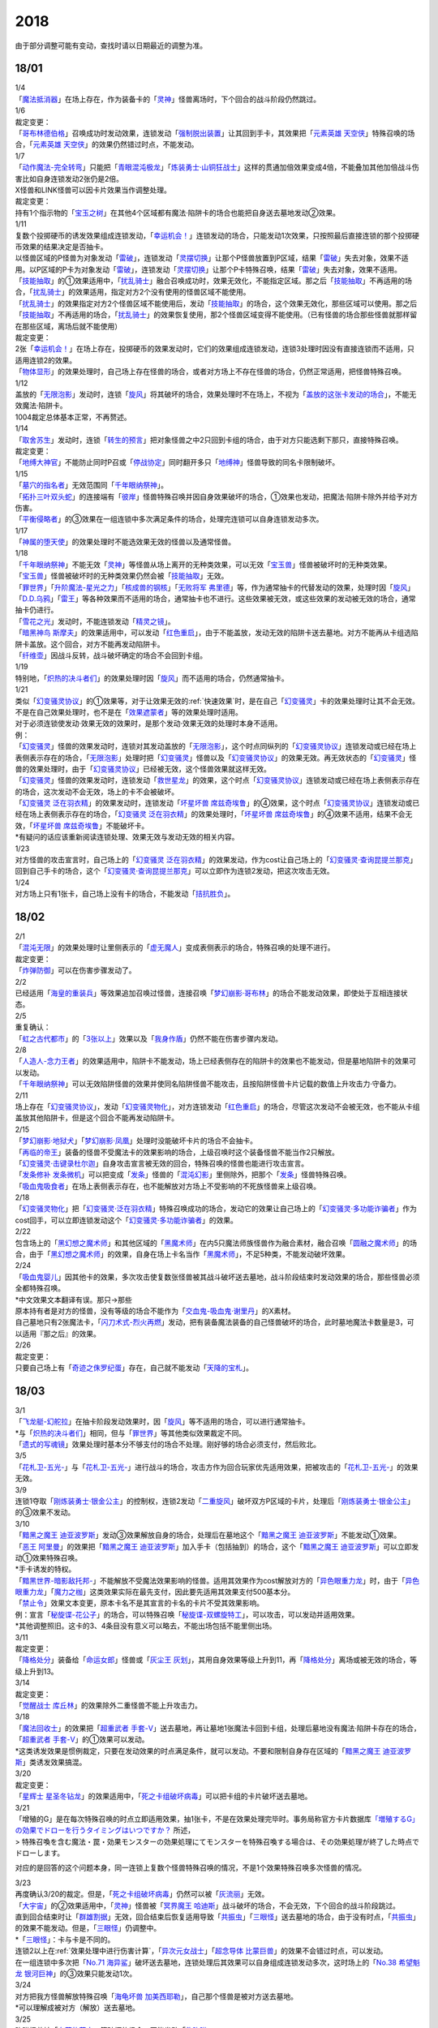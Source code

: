 ====
2018
====

.. role:: strike
    :class: strike

由于部分调整可能有变动，查找时请以日期最近的调整为准。

18/01
=====

| 1/4
| 「`魔法抵消器`_」在场上存在，作为装备卡的「`灵神`_」怪兽离场时，下个回合的战斗阶段仍然跳过。

| 1/6

| 裁定变更：
| 「`哥布林德伯格`_」召唤成功时发动效果，连锁发动「`强制脱出装置`_」让其回到手卡，其效果把「`元素英雄 天空侠`_」特殊召唤的场合，「`元素英雄 天空侠`_」的效果仍然错过时点，不能发动。

| 1/7
| 「`动作魔法-完全转弯`_」只能把「`青眼混沌极龙`_」「`炼装勇士·山铜狂战士`_」这样的贯通加倍效果变成4倍，不能叠加其他加倍战斗伤害比如自身连锁发动2张仍是2倍。
| X怪兽和LINK怪兽可以因卡片效果当作调整处理。

| 裁定变更：
| 持有1个指示物的「`宝玉之树`_」在其他4个区域都有魔法·陷阱卡的场合也能把自身送去墓地发动②效果。

| 1/11
| 复数个投掷硬币的诱发效果组成连锁发动，「`幸运机会！`_」连锁发动的场合，只能发动1次效果，只按照最后直接连锁的那个投掷硬币效果的结果决定是否抽卡。
| 以怪兽区域的P怪兽为对象发动「`雷破`_」，连锁发动「`灵摆切换`_」让那个P怪兽放置到P区域，结果「`雷破`_」失去对象，效果不适用。以P区域的P卡为对象发动「`雷破`_」，连锁发动「`灵摆切换`_」让那个P卡特殊召唤，结果「`雷破`_」失去对象，效果不适用。
| 「`技能抽取`_」的①效果适用中，「`扰乱骑士`_」融合召唤成功时，效果无效化，不能指定区域。那之后「`技能抽取`_」不再适用的场合，「`扰乱骑士`_」的效果适用，指定对方2个没有使用的怪兽区域不能使用。
| 「`扰乱骑士`_」的效果指定对方2个怪兽区域不能使用后，发动「`技能抽取`_」的场合，这个效果无效化，那些区域可以使用。那之后「`技能抽取`_」不再适用的场合，「`扰乱骑士`_」的效果恢复使用，那2个怪兽区域变得不能使用。（已有怪兽的场合那些怪兽就那样留在那些区域，离场后就不能使用）

| 裁定变更：
| 2张「`幸运机会！`_」在场上存在，投掷硬币的效果发动时，它们的效果组成连锁发动，连锁3处理时因没有直接连锁而不适用，只适用连锁2的效果。
| 「`物体显形`_」的效果处理时，自己场上存在怪兽的场合，或者对方场上不存在怪兽的场合，仍然正常适用，把怪兽特殊召唤。

| 1/12
| 盖放的「`无限泡影`_」发动时，连锁「`旋风`_」将其破坏的场合，效果处理时不在场上，不视为「`盖放的这张卡发动的场合`_」，不能无效魔法·陷阱卡。
| 1004裁定总体基本正常，不再赘述。

| 1/14
| 「`取舍苏生`_」发动时，连锁「`转生的预言`_」把对象怪兽之中2只回到卡组的场合，由于对方只能选剩下那只，直接特殊召唤。

| 裁定变更：
| 「`地缚大神官`_」不能防止同时P召或「`停战协定`_」同时翻开多只「`地缚神`_」怪兽导致的同名卡限制破坏。

| 1/15
| 「`墓穴的指名者`_」无效范围同「`千年眼纳祭神`_」。
| 「`拓扑三叶双头蛇`_」的连接端有「`彼岸`_」怪兽特殊召唤并因自身效果破坏的场合，①效果也发动，把魔法·陷阱卡除外并给予对方伤害。
| 「`平衡侵略者`_」的③效果在一组连锁中多次满足条件的场合，处理完连锁可以自身连锁发动多次。

| 1/17
| 「`神属的堕天使`_」的效果处理时不能选效果无效的怪兽以及通常怪兽。

| 1/18
| 「`千年眼纳祭神`_」不能无效「`灵神`_」等怪兽从场上离开的无种类效果，可以无效「`宝玉兽`_」怪兽被破坏时的无种类效果。
| 「`宝玉兽`_」怪兽被破坏时的无种类效果仍然会被「`技能抽取`_」无效。
| 「`罪世界`_」「`升阶魔法-星光之力`_」「`核成兽的钢核`_」「`无败将军 弗里德`_」等，作为通常抽卡的代替发动的效果，处理时因「`旋风`_」「`D.D.乌鸦`_」「`雷王`_」等各种效果而不适用的场合，通常抽卡也不进行。这些效果被无效，或这些效果的发动被无效的场合，通常抽卡仍进行。
| 「`雪花之光`_」发动时，不能连锁发动「`精灵之镜`_」。
| 「`暗黑神鸟 斯摩夫`_」的效果适用中，可以发动「`红色重启`_」，由于不能盖放，发动无效的陷阱卡送去墓地。对方不能再从卡组选陷阱卡盖放。这个回合，对方不能再发动陷阱卡。
| 「`纤维壶`_」因战斗反转，战斗破坏确定的场合不会回到卡组。

| 1/19
| 特别地，「`炽热的决斗者们`_」的效果处理时因「`旋风`_」而不适用的场合，仍然通常抽卡。

| 1/21
| 类似「`幻变骚灵协议`_」的①效果等，对于让效果无效的\ :ref:`快速效果`\ 时，是在自己「`幻变骚灵`_」卡的效果处理时让其不会无效。不是在自己效果处理时，也不是在「`效果遮蒙者`_」等的效果处理时适用。
| 对于必须连锁使发动·效果无效的效果时，是那个发动·效果无效的处理时本身不适用。
| 例：
| 「`幻变骚灵`_」怪兽的效果发动时，连锁对其发动盖放的「`无限泡影`_」，这个时点同纵列的「`幻变骚灵协议`_」连锁发动或已经在场上表侧表示存在的场合，「`无限泡影`_」处理时把「`幻变骚灵`_」怪兽以及「`幻变骚灵协议`_」的效果无效。再无效状态的「`幻变骚灵`_」怪兽的效果处理时，由于「`幻变骚灵协议`_」已经被无效，这个怪兽效果就这样无效。
| 「`幻变骚灵`_」怪兽的效果发动时，连锁发动「`救世星龙`_」的效果，这个时点「`幻变骚灵协议`_」连锁发动或已经在场上表侧表示存在的场合，这次发动不会无效，场上的卡不会被破坏。
| 「`幻变骚灵 泛在羽衣精`_」的效果发动时，连锁发动「`坏星坏兽 席兹奇埃鲁`_」的④效果，这个时点「`幻变骚灵协议`_」连锁发动或已经在场上表侧表示存在的场合，「`幻变骚灵 泛在羽衣精`_」的效果处理时，「`坏星坏兽 席兹奇埃鲁`_」的④效果不适用，结果不会无效，「`坏星坏兽 席兹奇埃鲁`_」不能破坏卡。
| \*有疑问的话应该重新阅读连锁处理、效果无效与发动无效的相关内容。

| 1/23
| 对方怪兽的攻击宣言时，自己场上的「`幻变骚灵 泛在羽衣精`_」的效果发动，作为cost让自己场上的「`幻变骚灵·查询昆提兰那克`_」回到自己手卡的场合，这个「`幻变骚灵·查询昆提兰那克`_」可以立即作为连锁2发动，把这次攻击无效。

| 1/24
| 对方场上只有1张卡，自己场上没有卡的场合，不能发动「`拮抗胜负`_」。

18/02
=====

| 2/1
| 「`混沌无限`_」的效果处理时让里侧表示的「`虚无魔人`_」变成表侧表示的场合，特殊召唤的处理不进行。

| 裁定变更：
| 「`炸弹防御`_」可以在伤害步骤发动了。

| 2/2
| 已经适用「`海皇的重装兵`_」等效果追加召唤过怪兽，连接召唤「`梦幻崩影·哥布林`_」的场合不能发动效果，即使处于互相连接状态。

| 2/5
| 重复确认：
| 「`虹之古代都市`_」的「`3张以上`_」效果以及「`我身作盾`_」仍然不能在伤害步骤内发动。

| 2/8
| 「`人造人-念力王者`_」的效果适用中，陷阱卡不能发动，场上已经表侧存在的陷阱卡的效果也不能发动，但是墓地陷阱卡的效果可以发动。
| 「`千年眼纳祭神`_」可以无效陷阱怪兽的效果并使同名陷阱怪兽不能攻击，且按陷阱怪兽卡片记载的数值上升攻击力·守备力。

| 2/11
| 场上存在「`幻变骚灵协议`_」，发动「`幻变骚灵物化`_」，对方连锁发动「`红色重启`_」的场合，尽管这次发动不会被无效，也不能从卡组盖放其他陷阱卡，但是这个回合不能再发动陷阱卡。

| 2/15
| 「`梦幻崩影·地狱犬`_」「`梦幻崩影·凤凰`_」处理时没能破坏卡片的场合不会抽卡。
| 「`再临的帝王`_」装备的怪兽不受魔法卡的效果影响的场合，上级召唤时这个装备怪兽不能当作2只解放。
| 「`幻变骚灵·击键录杜尔迦`_」自身攻击宣言被无效的回合，特殊召唤的怪兽也能进行攻击宣言。
| 「`发条修补 发条微机`_」可以把变成「`发条`_」怪兽的「`混沌幻影`_」里侧除外，把那个「`发条`_」怪兽特殊召唤。
| 「`吸血鬼吸食者`_」在场上表侧表示存在，也不能解放对方场上不受影响的不死族怪兽来上级召唤。

| 2/18
| 「`幻变骚灵物化`_」把「`幻变骚灵·泛在羽衣精`_」特殊召唤成功的场合，发动它的效果让自己场上的「`幻变骚灵·多功能诈骗者`_」作为cost回手，可以立即连锁发动这个「`幻变骚灵·多功能诈骗者`_」的效果。

| 2/22
| 包含场上的「`黑幻想之魔术师`_」和其他区域的「`黑魔术师`_」在内5只魔法师族怪兽作为融合素材，融合召唤「`圆融之魔术师`_」的场合，由于「`黑幻想之魔术师`_」的效果，自身在场上卡名当作「`黑魔术师`_」，不足5种类，不能发动破坏效果。

| 2/24
| 「`吸血鬼婴儿`_」因其他卡的效果，多次攻击使复数张怪兽被其战斗破坏送去墓地，战斗阶段结束时发动效果的场合，那些怪兽必须全都特殊召唤。
| \*中文效果文本翻译有误。那只→那些
| 原本持有者是对方的怪兽，没有等级的场合不能作为「`交血鬼-吸血鬼·谢里丹`_」的X素材。
| 自己墓地只有2张魔法卡，「`闪刀术式-烈火再燃`_」发动，把有装备魔法装备的自己怪兽破坏的场合，此时墓地魔法卡数量是3，可以适用『那之后』的效果。

| 2/26

| 裁定变更：
| 只要自己场上有「`奇迹之侏罗纪蛋`_」存在，自己就不能发动「`天降的宝札`_」。

18/03
=====

| 3/1
| 「`飞龙艇-幻舵拉`_」在抽卡阶段发动效果时，因「`旋风`_」等不适用的场合，可以进行通常抽卡。
| \*与「`炽热的决斗者们`_」相同，但与「`罪世界`_」等其他类似效果裁定不同。
| 「`遗式的写魂镜`_」效果处理时基本分不够支付的场合不处理。刚好够的场合必须支付，然后败北。

| 3/5
| 「`花札卫-五光-`_」与「`花札卫-五光-`_」进行战斗的场合，攻击方作为回合玩家优先适用效果，把被攻击的「`花札卫-五光-`_」的效果无效。

| 3/9
| 连锁1夺取「`刚炼装勇士·银金公主`_」的控制权，连锁2发动「`二重旋风`_」破坏双方P区域的卡片，处理后「`刚炼装勇士·银金公主`_」的③效果不发动。

| 3/10
| 「`黯黑之魔王 迪亚波罗斯`_」发动③效果解放自身的场合，处理后在墓地这个「`黯黑之魔王 迪亚波罗斯`_」不能发动①效果。
| 「`恶王 阿里曼`_」的效果把「`黯黑之魔王 迪亚波罗斯`_」加入手卡（包括抽到）的场合，这个「`黯黑之魔王 迪亚波罗斯`_」可以立即发动①效果特殊召唤。
| \*手卡诱发的特权。
| 「`黯黑世界-暗影敌托邦-`_」不能解放不受魔法效果影响的怪兽。适用其效果作为cost解放对方的「`异色眼重力龙`_」时，由于「`异色眼重力龙`_」「`魔力之枷`_」这类效果实际在最先支付，因此要先适用其效果支付500基本分。

| 「`禁止令`_」效果文本变更，原本卡名不是其宣言的卡名的卡片不受其效果影响。
| 例：宣言「`秘旋谍-花公子`_」的场合，可以特殊召唤「`秘旋谍-双螺旋特工`_」，可以攻击，可以发动并适用效果。
| \*其他调整照旧。这卡的3、4条目没有意义可以略去，不能出场包括不能里侧出场。

| 3/11

| 裁定变更：
| 「`降格处分`_」装备给「`命运女郎`_」怪兽或「`灰尘王 灰划`_」，其用自身效果等级上升到11，再「`降格处分`_」离场或被无效的场合，等级上升到13。

| 3/14

| 裁定变更：
| 「`觉醒战士 库丘林`_」的效果除外二重怪兽不能上升攻击力。

| 3/18
| 「`魔法回收士`_」的效果把「`超重武者 手套-V`_」送去墓地，再让墓地1张魔法卡回到卡组，处理后墓地没有魔法·陷阱卡存在的场合，「`超重武者 手套-V`_」的①效果可以发动。
| \*这类诱发效果是惯例裁定，只要在发动效果的时点满足条件，就可以发动。不要和限制自身存在区域的「`黯黑之魔王 迪亚波罗斯`_」类诱发效果搞混。

| 3/20

| 裁定变更：
| 「`星辉士 星圣冬钻龙`_」的效果适用中，「`死之卡组破坏病毒`_」可以把卡组的卡片破坏送去墓地。

| 3/21
| :strike:`「增殖的G」是在每次特殊召唤的时点立即适用效果，抽1张卡，不是在效果处理完毕时。`\ 事务局称官方卡片数据库\ `「増殖するG」の効果でドローを行うタイミングはいつですか？ <https://www.db.yugioh-card.com/yugiohdb/faq_search.action?ope=5&fid=11640&keyword=&tag=-1&request_locale=ja>`__ 所述，
| >
  特殊召喚を含む魔法・罠・効果モンスターの効果処理にてモンスターを特殊召喚する場合は、その効果処理が終了した時点でドローします。

对应的是回答的这个问题本身，同一连锁上复数个怪兽特殊召唤的情况，不是1个效果特殊召唤多次怪兽的情况。

| 3/23
| 再度确认3/20的裁定。但是，「`死之卡组破坏病毒`_」仍然可以被「`灰流丽`_」无效。
| 「`大宇宙`_」的②效果适用中，「`灵神`_」怪兽被「`冥界魔王 哈迪斯`_」战斗破坏的场合，不会无效，下个回合的战斗阶段跳过。
| 直到回合结束时让「`群雄割据`_」无效，回合结束后恢复适用导致「`共振虫`_」「`三眼怪`_」送去墓地的场合，由于没有时点，「`共振虫`_」的效果不能发动。但是，「`三眼怪`_」仍调整中。
| \*「`三眼怪`_」：卡与卡是不同的。
| 连锁2以上在\ :ref:`效果处理中进行伤害计算`\ ，「`异次元女战士`_」「`超念导体 比蒙巨兽`_」的效果不会错过时点，可以发动。
| 在一组连锁中多次把「`No.71 海异鲨`_」破坏送去墓地，连锁处理后其效果可以自身组成连锁发动多次，这时场上的「`No.38 希望魁龙 银河巨神`_」的③效果只能发动1次。

| 3/24
| 对方把我方怪兽解放特殊召唤「`海龟坏兽 加美西耶勒`_」，自己那个怪兽是被对方送去墓地。
| \*可以理解成被对方（解放）送去墓地。

| 3/25
| 陷阱怪兽被「`奈落的落穴`_」等破坏的场合，不能发动「`伪陷阱`_」。

| 3/30
| 「`黯黑世界-暗影敌托邦-`_」无效状态时，解放了怪兽，也正常计算，结束阶段发动效果的场合若恢复适用，则能正常特殊召唤衍生物。

| 3/31
| 和「`黯黑世界-暗影敌托邦-`_」一样，「`闪刀机关-多任务战刀机`_」无效状态时，发动了2张魔法卡，也正常计算，结束阶段发动效果的处理时若效果恢复适用，则可以盖放2张卡。
| 同样描述的「`魔弹恶魔 萨米尔`_」也是一样的结果。

「`神影依·米德拉什`_」无效状态时，特殊召唤1次后，不计入次数，之后效果恢复适用的场合，还能特殊召唤1次。

18/04
=====

| 4/8
| 「`灵摆切换`_」以怪兽区域的P怪兽为对象发动效果，处理时那个怪兽变成里侧表示的场合，不会放置到P区域。
| \*效果处理部分的文本要求仍然是P怪兽。

| 4/9
| 「`真龙拳士 雾动轰·铁拳`_」的效果发动陷阱卡，这个场合不能发动「`幻变骚灵·多功能诈骗者`_」的①效果。

| 裁定变更：
| 现在，与持有类似效果的「`No.106 巨岩掌 巨手`_」「`No.45 灭亡之预言者`_」的裁定一致，「`幻变骚灵·查询昆提兰那克`_」让1张卡的效果无效后，发动「`技能抽取`_」的场合，那张卡的效果仍然无效。

| 4/12
| 「`黯黑世界-暗影敌托邦-`_」的效果适用中，自己场上有怪兽，「`裁决下达者-伏尔泰尼斯`_」的效果发动的场合，不能解放对方场上的怪兽。自己场上没有怪兽，才可以解放对方1只怪兽来发动。
| 自己夺取了对方在当回合特殊召唤的「`闪刀姬-雫空`_」的控制权，结束阶段要归还的场合，由于自己决定处理顺序，自己发动了「`闪刀姬-雫空`_」的效果后再归还，对方不能再发动这个「`闪刀姬-雫空`_」的效果。若自己不发动直接归还，对方可以发动「`闪刀姬-雫空`_」的效果。
| 自己场上存在场地魔法，「`闪刀机关-多任务战刀机`_」发动效果，让「`闪刀空域-零区`_」盖放的场合，这个场地魔法送去墓地。

| 4/13
| 「`还原点控球后卫`_」作素材连接召唤的怪兽被一时除外再回到场上，然后被对方的效果破坏的场合，仍然可以发动效果把自身特殊召唤。

| 4/14
| 「`星遗物的低语`_」不会无效魔法卡本身，而是让那个效果处理时无效。
| 例：自己在对方「`机界骑士`_」怪兽同一纵列发动「`次元的裂缝`_」，不会无效。

| 「`电子暗黑魔角`_」装备了「`尘妖的拖把`_」的场合，不能作为融合召唤的素材，「`电子暗黑冲击！`_」不能让其返回卡组。
| 「`刺刀枪管龙`_」的②效果处理时对象怪兽不在场上存在，无法变成守备表示的场合，仍然可以攻击2次。

| 4/16
| 「`还原点控球后卫`_」为素材作连接召唤的连接怪兽控制权被对方夺取，再被对方效果破坏的场合，这个效果不能发动。
| P区域的「`魔导兽`_」被效果破坏的场合，「`魔导研究所`_」可以放置指示物。

| 4/20
| :strike:`「玄化诱饵龙」的P效果把「玄化海龙 泰达路斯」特殊召唤的场合，那个①效果『这张卡用「玄化」怪兽的效果特殊召唤成功的场合才能发动。』\ **可以**\ 发动。`
| 「`龙骑兵团疾驰`_」的效果发动时，连锁「`旋风`_」将其破坏，『这个回合，』部分的效果也不适用。
| 「`巨大化`_」「`孤毒之剑`_」装备的怪兽，伤害计算时原本攻击力因为「`孤毒之剑`_」的效果加倍，这个时点「`巨大化`_」的效果再度适用，再度加倍或者减半。

| 4/21
| 「`降格处分`_」可以取没有等级的X怪兽和LINK怪兽为对象发动。

| 4/22
| 「`幻变骚灵·查询昆提兰那克`_」的②效果发动，处理时仍会被守备表示的「`No.41 泥睡魔兽 睡梦貘`_」/「`白翼之魔术师`_」的P效果无效。

| 4/25
| 「`技能抽取`_」的①效果适用中，或「`星骸龙`_」的效果特殊召唤的「`孤火花`_」解放自身发动效果，可以连锁「`灰流丽`_」的①效果。
| 「`天罚`_」即使连锁不受陷阱卡的效果影响的怪兽的效果发动，不能无效这次发动的场合，从手牌丢弃到墓地的「`天空圣骑士 阿克珀耳修斯`_」即使发动时在手卡，处理时在墓地，也满足发动条件『这张卡在手卡·墓地存在，自己把反击陷阱卡发动的场合』，连锁处理完的时点可以从墓地特殊召唤。
| \*官方卡片数据库强调『把怪兽效果发动无效的时点』是误导性解释。
| 「`狱火机·十进管`_」得到「`狱火机`_」怪兽的效果并发动时，连锁「`墓穴的指名者`_」的场合，除外「`狱火机·十进管`_」才能使这个效果无效。

| 4/26
| 「`幻变骚灵协议`_」「`技能抽取`_」的①效果适用中，「`幻变骚灵·查询昆提兰那克`_」以「`技能抽取`_」为对象发动效果，「`技能抽取`_」被无效。
| 「`玄化诱饵龙`_」的P效果把「`玄化海龙 泰达路斯`_」特殊召唤的场合，那个①效果『这张卡用「`玄化`_」怪兽的效果特殊召唤成功的场合才能发动』不能发动。
| 「`淘气仙星的花束`_」以「`淘气仙星·贝拉麦当娜`_」和其连接端的1只「`淘气仙星`_」怪兽为对象发动，那个「`淘气仙星`_」怪兽回到手牌的时点，「`淘气仙星·贝拉麦当娜`_」的①效果立即适用，不上升攻击力。
| 「`幻变骚灵协议`_」的①效果适用中，「`幻变骚灵`_」怪兽的效果发动时，连锁「`闪刀机-黑寡妇抓锚`_」的场合，那个怪兽无效，控制权被夺取，但那个效果处理时，仍然正常处理，不会无效。
| 「`龙骑兵团疾驰`_」的效果发动时，连锁「`雷破`_」把作为对象的卡片破坏，『这个回合，』部分的效果仍然适用。
| 数据库称「`闪刀术式-烈火再燃`_」破坏「`魔晶龙 水胆魔导神`_」再破坏魔法·陷阱卡的场合，是因为两次破坏不同时处理，所以魔法·陷阱卡被破坏的时点「`魔晶龙 水胆魔导神`_」已经在墓地，满足发动条件。但其实即使调整是同时处理，实际上仍然是魔法·陷阱卡被破坏的时点「`魔晶龙 水胆魔导神`_」已经在墓地而满足发动条件。这也是误导性解释。关于同时处理的问题已经写过很多次了，不再赘述。

| 4/28
| 『发动的效果』判定
| 「幻创之混种恐龙」的效果适用的主要阶段，场上的恐龙族怪兽受「帝王的烈旋」「魔族之链」的效果影响，不受「幻变骚灵·查询昆提兰那克」的效果影响，:strike:`是否受「我我我枪手」「No.106 巨岩掌 巨手」「闪光No.0 希望之异热同心」的效果影响，调整中。`

| 4/29
| 装备状态的衍生物不能被「`幻兽机`_」卡等效果来解放。
| 本身仍然是衍生物，「`幻兽机`_」怪兽不会被战斗·效果破坏。
| 「`扰乱三人组`_」特殊召唤后变成装备卡的「`扰乱衍生物`_」被破坏仍然造成伤害。
| 「`超河马狂欢节`_」特殊召唤「`河马衍生物`_」后被变成装备卡，仍然不能向怪兽攻击。
| 「`衍生物谢肉祭`_」可以破坏这个状态的衍生物。
| 「`弹幕回避`_」要求解放场上全部「`幻兽机衍生物`_」，这个状态也能发动，只解放怪兽区域全部「`幻兽机衍生物`_」。

| 4/30
| 自己场上没有其他怪兽的状况，自己「`幻变骚灵·网络傀儡师`_」以自身和墓地的「`幻变骚灵·寻道梅露辛`_」为对象发动②效果，对方连锁「`御前试合`_」的场合，②效果正常处理。（已经存在「`御前试合`_」的场合，这个效果不能发动）

18/05
=====

| 5/6
| 自己场上存在「`淘气仙星·曼珠诗华`_」和「`淘气仙星的灯光舞台`_」，对方「`增殖的G`_」的效果适用中。
| 自己发动「`升阶魔法-七皇之剑`_」的场合，效果处理完毕时「`淘气仙星·曼珠诗华`_」适用效果，造成1次伤害，合计400。「`淘气仙星的灯光舞台`_」适用效果，再造成200点伤害。合计伤害600。
| 自己发动「`高等纹章术`_」的场合，效果处理完毕时只把2个「`纹章兽`_」怪兽特殊召唤成功，此时对方抽卡导致「`淘气仙星·曼珠诗华`_」和「`淘气仙星的灯光舞台`_」造成400伤害，再立即X召唤，这个X召唤成功时「`淘气仙星·曼珠诗华`_」和「`淘气仙星的灯光舞台`_」再造成400点伤害。合计伤害800。

| 5/14
| 对方主怪兽区域中央位置的「`枪口焰龙`_」可以和我方的「`闪刀姬-燎里`_」「`闪刀姬-雫空`_」达成EX
  LINK。
| 自己达成EX
  LINK时，若主怪兽区域2或4号位的LINK怪兽又与其侧的「`拓扑篡改感染龙`_」互相LINK，则这个「`拓扑篡改感染龙`_」也是EX
  LINK状态，可以发动②效果。
| 自己手牌·场上没有卡片存在，对方「`混沌帝龙 -终焉的使者-`_」的效果发动时，不对我方造成伤害，我方不能发动墓地「`命运英雄 决意人`_」的③效果。

| 5/17
| 自己场上存在「`皇帝斗技场`_」「`宇宙耀变龙`_」和2只怪兽，对方通常召唤怪兽之际，「`宇宙耀变龙`_」把自身除外发动效果时，这个时点自己场上只有2只怪兽，对方手牌的「`PSY骨架装备·γ`_」的效果不能发动。

| 5/24
| 「`No.67 平行骰子天堂锤手`_」的效果不影响怪兽。这个效果适用后，不受影响的怪兽仍然不能发动效果，不能攻击。

| 5/26
| 「`邪恶之棘`_」特殊召唤的同名怪兽即使卡名变化也不能发动效果。

18/06
=====

| 6/1
| 「`虹之衣`_」给对方怪兽装备，我方怪兽与之战斗时，都不会被无效化。
| \*装备魔法卡效果所指的对方都是从装备魔法的控制者来看的对方。

| 6/2
| 「`堕天使`_」怪兽复制「`堕天使的追放`_」的效果发动时，不能连锁「`灰流丽`_」。

| 6/4
| 「`No.106 巨岩掌 巨手`_」的效果是发动的效果，不能无效「`隐藏的机壳杀手 物质主义`_」。
| \ :strike:`「我我我枪手」「闪光No.0 希望之异热同心」`\ 等效果是否能影响，仍调整中。

| 6/7
| 「`千年眼纳祭神`_」装备「`闪刀姬-零衣`_」时，得到「`闪刀姬-零衣`_」效果的「`混沌幻影`_」解放自身发动这个效果，不在场上失去卡名的场合，这个效果也无效。

| 6/11
| 「`距骨骰子食尸鬼团`_」特殊召唤的怪兽在当回合结束阶段因其他卡的效果没被除外的场合，下个结束阶段再度适用，被除外。
| 「`三眼怪`_」把「`亚马逊王女`_」加入手卡，通常召唤出场时卡名变成「`亚马逊女王`_」，因此可以发动效果。
| 「`青色眼睛的激临`_」发动时，连锁「`虚无空间`_」的场合，仍然除外自己的卡片，不特殊召唤。

| 6/13
| 自己「`梦幻崩影·哥布林`_」的①效果发动后，还没有进行追加召唤的场合，可以发动「`鬼青蛙`_」的追加召唤效果。

.. note:: 不同类型的追加召唤可以发动。「`冥帝从骑 哀多斯`_」「`雷帝家臣 密特拉`_」这种不同名但同类型的追加召唤，在「`冥帝从骑 哀多斯`_」的效果发动后，不能再发动「`雷帝家臣 密特拉`_」的效果。反过来由于「`冥帝从骑 哀多斯`_」是必发，会发动。

| 6/14
| 「`青眼亚白龙`_」特殊召唤被无效的回合，「`青色眼睛的激临`_」可以发动。

| 6/17
| 「`禁止令`_」宣言「`仪式魔人 解放者`_」的场合，用场上的「`仪式魔人 解放者`_」仪式召唤怪兽后，「`仪式魔人 解放者`_」的效果仍然适用。
| 「`禁止令`_」宣言「`仪式魔人 解放者`_」的场合，用不在场上的「`仪式魔人 解放者`_」仪式召唤怪兽后，「`仪式魔人 解放者`_」的效果不适用。

| 6/18
| 「`十二兽的会局`_」等特殊召唤效果被「`琰魔龙 红莲魔·渊`_」无效的回合，「`青色眼睛的激临`_」可以发动。

| 6/21
| 裁定统一：
| 二重怪兽从手卡召唤的场合，「`幻煌之都 帕西菲斯`_」的效果可以发动。

| 6/25
| 「`星尘龙`_」S召唤被无效的回合，「`青色眼睛的激临`_」「`幻奏的音姬 天才之莫扎特`_」「`幻煌之都 帕西菲斯`_」的效果可以发动。「`帝王的烈旋`_」「`强欲而谦虚之壶`_」不能发动。
| 「`星尘龙`_」S召唤之际，发动「`雷王`_」的场合，不能连锁发动「`青色眼睛的激临`_」「`帝王的烈旋`_」。
| 「`影依融合`_」的效果被无效的回合，「`青色眼睛的激临`_」「`幻奏的音姬 天才之莫扎特`_」「`幻煌之都 帕西菲斯`_」的效果可以发动。「`帝王的烈旋`_」「`强欲而谦虚之壶`_」不能发动。
| \*卡与卡是不同的。

| 「`行列怪兽 骑士之桂马`_」的效果对象的陷阱卡连锁发动的场合，不会被这个效果破坏。
| 「`白骨王子`_」的②效果也可以只从手卡把2只怪兽送墓，或只从卡组把2只怪兽送墓。（也可以1只选手里，1只选卡组的。）
| 「`河伯`_」以「`八汰镜`_」装备的灵魂怪兽为对象发动效果时，结束阶段也回到手卡。

| 6/28
| 「`电脑网冲突`_」把P怪兽作为魔法卡的发动无效的场合，那些同名卡不能发动怪兽效果，已在P区域的不能作效果的发动。

| 裁定变更：
| 「`和睦的使者`_」的①效果适用中，不受陷阱效果影响的怪兽不受「`和睦的使者`_」的效果影响，会被战斗破坏。
| 「`闪光No.0 希望之异热同心`_」的效果适用后，不受怪兽效果影响的怪兽仍然不能发动效果。

18/07
=====

| 7/9
| 自己「`刺刀枪管龙`_」攻击宣言时发动③效果，自己连锁发动「`闪刀机-黑寡妇抓锚`_」夺取攻击对象的控制权的场合，这个效果正常处理。
| 然后战斗卷回，保持攻击力上升的状态重新选择攻击对象或停止攻击，重新选择攻击对象时也已经不再是攻击宣言时，③效果不会再发动。

| 7/13
| 1006相关：
| 「`无敌光环`_」除外「`霸王黑龙 异色眼叛逆龙`_」的场合，会把X·P怪兽的效果都无效。
| 被「`无敌光环`_」无效的怪兽发动效果，即使处理时变成里侧，那个效果仍然无效。
| 「`大宇宙`_」的②效果适用中，「`深渊的宣告者`_」可以发动，送去墓地变成除外。『这个回合，』部分的效果仍然适用。
| 「`自奏圣乐的通天塔`_」的①效果适用中，符合条件的怪兽即使不受魔法影响，发动的效果也当作咒文速度2的诱发即时效果。
| 「`闪刀术式-爆风偏向`_」的效果处理时堆下魔法卡使得墓地合计有3张以上魔法卡的场合，『那之后，』部分的效果会适用。
| 「`银河剑圣`_」的效果不能选择没有守备力的LINK怪兽「`银河眼煌星龙`_」。
| :strike:`「雷神龙-雷龙」不使用「融合」出场时不能除外里侧的雷族融合怪兽。`

| 7/15
| 「`无敌光环`_」无效范围基本同「`墓穴的指名者`_」。例如手卡和墓地的无种类效果不会被无效。
| 宣言雷族的「`DNA改造手术`_」的效果适用中，「`雷神龙-雷龙`_」特殊召唤之际可以除外不能作为融合素材的「`娱乐伙伴 异色眼钢爪狼`_」。换句话说，这种出场方式完全不是非公式用语的接触融合。只有最开始那行素材才是融合素材。
| 事务局关于其与普通接触融合的解释：

     ご質問のテキストと「`雷神龍－サンダー・ドラゴン`_」とでは、特殊召喚するための内容がそれぞれで異なります。

| 7/16
| 由于不存在无限循环，「`无敌光环`_」可以无效场上的「`秘旋谍-双螺旋特工`_」的卡名变更效果。
| 被「`墓穴的指名者`_」「`千年眼纳祭神`_」无效的怪兽，发动效果的处理时变成里侧守备表示的场合，那个效果仍然无效。
| 「`深渊的宣告者`_」不会被「`精灵之镜`_」连锁。「`分担痛苦`_」能否被「`精灵之镜`_」连锁，调整中。

| 7/19
| 「`催眠术`_」的效果不影响怪兽。
| 「`暗黑之扉`_」在无效状态下也计数，在第二只怪兽攻击的战斗步骤内效果恢复适用时，那次攻击中止。

| 裁定变更：
| 「`神影依 米德拉什`_」在无效状态下也计数。

| 7/20
| 「`黯黑世界-暗影敌托邦-`_」的效果适用中，对方把我方怪兽作为cost发动效果，结果我方怪兽送去墓地的场合，是被对方送去墓地。

| 7/22
| 「`魔人之歌`_」的效果适用中，「`高等纹章术`_」只从墓地特殊召唤怪兽到「`机壳守护神 路径灵`_」的连接端，不进行X召唤的场合，其③效果不会错过时点。
| 「`刺刀枪管龙`_」攻击怪兽，发动③效果时，连锁发动「`No.38 希望魁龙 银河巨神`_」的②效果的场合，在连锁2效果处理时将「`No.38 希望魁龙 银河巨神`_」战斗破坏，在连锁1上升最初那个怪兽的攻击力，并把那个怪兽攻击力减半。在连锁处理完毕时「`No.38 希望魁龙 银河巨神`_」送去墓地。

| 7/23
| 「`拓扑篡改感染龙`_」在对方没有手卡时也会发动①效果，处理时自己选至少1张手卡丢弃。

| 7/26
| 盖放的「`机壳的冻结`_」适用了「`No.66 霸键甲虫`_」的效果后，发动并特殊召唤的场合，仍然不会被效果破坏，仍然可以代替「`No.66 霸键甲虫`_」的破坏而送去墓地。
| 手卡「`恐龙摔跤手·潘克拉辛角龙`_」的特殊召唤被无效的回合，「`青色眼睛的激临`_」「`幻煌之都 帕西菲斯`_」等是否可以发动， 调整中。

| 7/31
| 「`鬼计之夜`_」的效果适用后，不受陷阱影响的怪兽也不能攻击。

18/08
=====

| 8/1
| 主要阶段开始时发动卡片效果，连锁发动速攻魔法「`弹出式翻页`_」的场合，处理时不能发动「`半魔导带域`_」。

| 8/2
| 手卡「`恐龙摔跤手·潘克拉辛角龙`_」的特殊召唤被无效的回合，「`青色眼睛的激临`_」「`幻煌之都 帕西菲斯`_」「`幻变骚灵 多功能诈骗者`_」的②效果等都可以发动。「`强欲而谦虚之壶`_」不能发动。
| 「`影依融合`_」的效果被无效的回合，「`青色眼睛的激临`_」「`幻奏的音姬 天才之莫扎特`_」「`幻煌之都 帕西菲斯`_」「`幻变骚灵 多功能诈骗者`_」的②效果等都可以发动。「`帝王的烈旋`_」「`强欲而谦虚之壶`_」不能发动。
| \*也就是维持6月25日的裁定。
| 主要阶段开始时，只有在连锁1发动「`弹出式翻页`_」，处理时才能发动「`半魔导带域`_」，即使还有连锁2等，也是一样，「`半魔导带域`_」只能在连锁1的效果处理时发动。

| 8/4
| 「`拷问巨人`_」的特殊召唤被无效的回合，仍然不能通常召唤。
| 「`增草剂`_」的效果的特殊召唤因「`D.D. 乌鸦`_」等效果不适用的场合，这个回合可以通常召唤。
| 「`守护神-奈芙提斯`_」的特殊召唤效果发动，连锁发动「`虚无空间`_」的场合，也不会破坏连接端的怪兽。

| 8/5
| 解放「`隆隆隆巨灵`_」特殊召唤「`隆隆隆石人-黄金形态`_」成功时，这个「`隆隆隆巨灵`_」的效果可以发动。

| 8/6
| 「灰流丽」不能连锁「魔术礼帽」，这些效果\ **不是从卡组把怪兽**\ 特殊召唤。
| 「`怨邪帝 盖乌斯`_」的效果发动时，对象的卡即使不是怪兽，也可以连锁发动「`屋敷童`_」。

| 8/9
| 除外的「`沼地的魔神王`_」不能被「`雷龙融合`_」作为融合素材。场上·墓地的可以。
| 「`守护神的宝札`_」和「`梦幻崩影·独角兽`_」的效果适用中，都作为必须适用的效果，通常抽卡按更多的那个数量抽卡。

| 8/10
| 『发动的效果』判定
| 「幻创之混种恐龙」的效果适用的主要阶段，场上的恐龙族怪兽受对方「帝王的烈旋」「魔族之链」「闪光No.0 希望之异热同心」「古遗物-勇士盾」的效果影响，不受「幻变骚灵·查询昆提兰那克」「No.106 巨岩掌 巨手」「神龙骑士 闪耀」的效果影响，:strike:`是否受「我我我枪手」的效果影响，调整中。`

| 8/11
| 「`隐藏的机壳杀手 物质主义`_」会受到自己「`超银河眼光波龙`_」的效果影响而不能直接攻击。

| 8/13
| 「`幻创之混种恐龙`_」的效果适用的主要阶段，场上的恐龙族怪兽会被对方「`墓穴的指名者`_」的效果无效。
| 虽然卡片没有写，「`虚无空间`_」的②效果必须已经在场上才能发动。其他「`机壳的再星`_」「`休息一回`_」「`干渴之风`_」等必发的效果，在卡的发动时满足条件的场合，可以选择是否发动。
| 对于这类永续陷阱，文本确定不能同时发动的描述可以参考「`捕食惑星`_」「`潜海奇袭`_」。
| :strike:`用P怪兽融合召唤的「娱乐伙伴 机炮食尸鬼」发动效果，连锁发动「痛魂的咒术」「地狱的冷枪」，或者「一时休战」的效果适用中，不会破坏怪兽。连锁发动「能量吸收板」的场合，正常破坏怪兽，再回复1次基本分。`

| 裁定变更：
| 和「`无偿交换`_」一样，「`魔宫的贿赂`_」没有无效或没有破坏卡的场合，对方仍然抽卡。
| 对方在连锁2以上召唤·特殊召唤满足发动条件的怪兽，连锁处理后自己发动盖放的「`机壳的再星`_」时，①②效果是否会错过时点，调整中。

| 8/17
| 「`磁力指轮`_」的效果不影响怪兽，不受效果影响的怪兽也必须攻击其装备的怪兽。

| 8/19

| 裁定变更：
| 在发动效果支付cost后，满足条件的永续效果会立即适用，即使那个永续效果不能在效果处理途中适用也是如此。
| 能否立即特殊胜利，调整中。
| 「`魔天使 蔷薇之巫师`_」等条件特殊召唤的手续中永续效果满足条件的场合在特殊召唤成功时适用，达成特殊胜利的场合在哪个时点胜利，调整中。
| 提问的状况
| 「`幻变骚灵·泛在羽衣精`_」以「`淘气仙星·曼珠诗华`_」为对象发动效果，支付cost时就立即受到伤害。
| 「`技能抽取`_」被「`非常食`_」当作发动cost送去墓地的时点，自己场上有其他怪兽时，「`彼岸`_」怪兽立即被自身效果破坏。
| 「`霞之谷的祈祷师`_」效果发动的cost让「`被封印的`_」部件回手，集齐5种类的场合，是否立即胜利，调整中。

| 其他的，持有『每次卡片·效果发动』『成为效果的对象时』的「`淘气仙星·坎迪娜`_」「`削魂的死灵`_」等类似效果照旧在那些效果处理完毕时适用。
| 「`技能抽取`_」的①效果适用中，「`削魂的死灵`_」被装备卡装备，持续取对象时，发动「`非常食`_」把「`技能抽取`_」当作cost送去墓地时也立即破坏。

| 8/25
| 向「`仁王立`_」②效果适用的怪兽攻击，战斗步骤内对攻击怪兽发动「`禁忌的圣枪`_」的场合，发生战斗步骤的卷回。
| 向怪兽攻击的战斗步骤内，对攻击怪兽发动「`禁忌的圣枪`_」，对方连锁对其他怪兽发动「`仁王立`_」②效果的场合，发生战斗步骤的卷回。
| 发动「`固定音型`_」时，可以连锁发动「`屋敷童`_」的效果。

| 裁定变更：
| 「`交叉搬运员`_」的效果处理时，手卡没有「`N`_」怪兽的场合，也要把怪兽送去墓地。

| 8/26
| 向怪兽攻击的战斗步骤内，对方对其他怪兽发动「`仁王立`_」②效果，自己连锁对攻击怪兽发动「`禁忌的圣枪`_」的场合，是否发生卷回，调整中。
| 因「`墓穴的指名者`_」而无效的怪兽，适用「`禁忌的圣枪`_」的回合恢复到不被无效的状态。
| 「`王家长眠之谷`_」的②效果适用中，「`混沌无限`_」翻开「`华丽金星`_」，之后也只能从卡组特殊召唤，不能从墓地特殊召唤。
| 让自身不被破坏的「`于贝尔`_」解放怪兽时能否选择不受影响的怪兽，调整中。

| 8/27
| 「`无敌光环`_」的效果适用后，「`王宫的通告`_」适用的场合，只要「`无敌光环`_」还在魔法·陷阱卡区域表侧表示存在，已经适用的这个效果不会被无效。

| 8/29
| 持有11个X素材的「`鬼计惰天使`_」发动①效果，作为cost取除X素材的时点是否立即胜利，调整中。
| 「`禁止令`_」宣言「`寒冰手`_」后，发动了「`王宫的敕命`_」。那之后「`寒冰手`_」的效果发动，破坏「`王宫的敕命`_」的场合是否会特殊召唤，调整中。
| 「`禁止令`_」宣言「`梦幻崩影·独角兽`_」后，发动了「`王宫的敕命`_」。那之后「`梦幻崩影·独角兽`_」连接召唤时在互相连接状态下发动效果，「`王宫的敕命`_」回到卡组的场合是否会抽卡，调整中。
| 「`禁止令`_」宣言「`晴天气 锈红`_」后，发动了「`王宫的敕命`_」。那之后「`晴天气 锈红`_」的效果发动，作为cost把「`王宫的敕命`_」送去墓地的场合是否继续处理，调整中。

| 8/30
| 「`华丽金星`_」和「`王宫的敕命`_」的①效果适用中，发动「`遭受妨碍的坏兽安眠`_」，破坏「`华丽金星`_」后是否特殊召唤「`坏兽`_」怪兽，调整中。
| 「`华丽金星`_」和「`王宫的敕命`_」的①效果适用中，「`DNA移植手术`_」宣言炎属性的状态，「`炎王炎环`_」破坏「`华丽金星`_」后是否会特殊召唤怪兽，调整中。
| 「`华丽金星`_」和「`王家长眠之谷`_」的②效果适用中，「`DNA移植手术`_」宣言炎属性的状态，「`炎王炎环`_」破坏「`华丽金星`_」后是否会特殊召唤怪兽，调整中。
| 「`幻变骚灵协议`_」效果适用中，被「`技能抽取`_」或「`墓穴的指名者`_」无效的「`幻变骚灵·网络傀儡师`_」发动效果，「`幻变骚灵协议`_」送去墓地的场合，是否会特殊召唤怪兽，调整中。

18/09
=====

| 9/1
| 以下怪兽，发动影响「`刚鬼 大巨人食人魔`_」的效果，处理时离开发动区域的场合如何处理，调整中：
| 攻击力和原本攻击力都比「`刚鬼 大巨人食人魔`_」高的怪兽
| 攻击力为？或0，在场上攻击力比「`刚鬼 大巨人食人魔`_」高或低的怪兽

| 9/2
| 攻击力？的「`邪神 抹灭者`_」的③效果能否破坏「`刚鬼 大巨人食人魔`_」，调整中。
| 对方怪兽攻击宣言时，自己发动「`旗鼓堂堂`_」把「`磁力指轮`_」给其他怪兽装备的场合，发生战斗步骤的卷回。即使是持有直接攻击能力的怪兽的直接攻击宣言时也是如此。
| 持有直接攻击能力的怪兽的直接攻击宣言时，发动「`仁王立`_」的②效果的场合，也发生战斗步骤的卷回。

| 9/3
| 「`幻变骚灵协议`_」效果适用中，无效的「`幻变骚灵·网络傀儡师`_」发动效果，处理时把「`幻变骚灵协议`_」送去墓地的场合，后续处理正常进行，仍会特殊召唤怪兽。
| 之前对「`华丽金星`_」「`王家长眠之谷`_」等无效的提问仍调整中。对「`禁止令`_」在处理途中适用等的相关提问仍调整中。
| 「`黑羽-毒风之西蒙`_」的效果处理，「`黑旋风`_」在结束阶段因「`大宇宙`_」等被除外的场合，仍然受到1000伤害。

| 9/6
| 以当作5种属性的「`元素英雄 永生侠`_」为对象发动「`假面变化`_」时，「`暗迁士 黑蛇晶`_」的效果不能把对象转移给其他只有部分属性的怪兽。

| 9/7
| 场上的永续陷阱的诱发类效果在连锁排序中可以和1速的诱发效果一同排序，也可以和2速效果一同排序。
| 例：
| 自己融合召唤「`炼装勇士·精金`_」时，连锁排序可以是：
| 「`炼装联合`_」-「`激流葬`_」-「`霞之谷的巨神鸟`_」
| 也可以是：
| 「`激流葬`_」-「`霞之谷的巨神鸟`_」-「`炼装联合`_」

| 「`暗迁士 黑蛇晶`_」不能把「`机械复制术`_」这样无法确定其他正确对象的效果的对象转移。
| 「`复仇死者·混骸鬼`_」宣言怪兽时，不受影响的怪兽也不能发动效果。

| 9/9
| :strike:`我方场上存在「黑色花园」，我方召唤·特殊召唤怪兽让其特殊召唤衍生物时，发动「增殖的G」效果能抽卡的玩家是对方。对方召唤·特殊召唤怪兽让其特殊召唤衍生物时，发动「增殖的G」效果能抽卡的仍然是对方。`

| 9/10
| 「`机械复制术`_」以「`电子龙核`_」为对象发动时，「`暗迁士 黑蛇晶`_」可以转移对象为「`电子龙芯`_」，结果都把「`电子龙`_」特殊召唤。连锁「`暗迁士 黑蛇晶`_」的效果使其中一个效果无效，不再当作「`电子龙`_」的场合，不会特殊召唤怪兽。

| 9/16
| 怪兽发动影响对方「`刚鬼 大巨人食人魔`_」的效果，处理时离开发动区域的场合，如果是原本攻击力更高的怪兽，效果会适用。否则效果不适用。攻击力为？的怪兽如何处理，调整中。

| 9/17
| 「`天照大神`_」的①效果发动时，连锁使其变成里侧守备表示的场合，和其他反转怪兽一样，处理后不能发动②效果。
| 「`DNA移植手术`_」宣言风属性时，用「`抒情歌鸲-钴尖晶雀`_」作为素材X召唤时，由于X怪兽变成风属性，也会得到赋予的效果。

| 9/20
| 「`明镜止水之心`_」在伤害步骤内满足条件时也立即自坏。

| 裁定变更：
| 目前，等级计算和攻守计算方法一致了。
| 例：「`降格处分`_」装备的「`我我我魔术师`_」发动效果宣言8的场合，结果等级变成8。
| 其他各种与攻守计算相同方法的例子不再列出。

| 9/22
| 自己场上存在「`技能抽取`_」「`彼岸的恶鬼 格拉菲亚卡内`_」「`代理龙`_」，其连接端存在「`光龙星-螭吻`_」。「`旋风`_」使「`技能抽取`_」离场，「`彼岸的恶鬼 格拉菲亚卡内`_」要被自身效果破坏时，可以适用「`代理龙`_」的效果把「`光龙星-螭吻`_」破坏。之后「`彼岸的恶鬼 格拉菲亚卡内`_」的效果再度适用把自身破坏，在连锁处理完毕时（指「`旋风`_」破坏「`技能抽取`_」的那组连锁）「`彼岸的恶鬼 格拉菲亚卡内`_」「`光龙星-螭吻`_」的效果在墓地组成连锁发动。「`光龙星-螭吻`_」的效果不会错过时点。
| 「`旋风`_」在连锁2以上发动的场合「`光龙星-螭吻`_」的效果会错过时点不能发动。

| 9/24
| 「`星级爆破`_」让手卡的「`青眼白龙`_」下降等级后，然后发动「`抵价购物`_」的场合，对方不能以怀疑为由确认自己手卡，即使自己在之间发动「`万宝槌`_」交换部分手卡也不可以。

.. note:: 只要没有确认手卡的效果，不能确认手卡，最多只能找裁判。

| 1张「`死灵王 恶眼`_」的①效果在同一连锁上只能发动1次。多张可以发动多次。这个效果是在效果处理时才选适用哪一个效果，被无效的场合不会选任何效果。
| 「`王宫的铁壁`_」的效果适用中「`死灵王 恶眼`_」只能选第一个适用。第一个已经适用过的场合也不会选第二个（再不适用）而是什么也不选直接不适用。因此这个场合1张可以发动多次，处理时什么都不选。

.. attention:: 毫无意义地发动多次有拖延时间的嫌疑。

| 「`不死族的骸旋`_」的①效果处理时不能特殊召唤的场合不能除外怪兽。共通的②效果处理时不在墓地存在的场合只把卡返回卡组。
| 自己场上存在「`技能抽取`_」「`彼岸的恶鬼 格拉菲亚卡内`_」「`代理龙`_」，其连接端存在「`光龙星-螭吻`_」。「`寒冰手`_」破坏「`技能抽取`_」时，「`彼岸的恶鬼 格拉菲亚卡内`_」的效果立即适用，并且可以适用「`代理龙`_」的效果把「`光龙星-螭吻`_」破坏。之后「`火焰手`_」特殊召唤，「`光龙星-螭吻`_」的效果会错过时点不能发动。
| 「`技能抽取`_」送去墓地，「`陷阱吞噬者`_」特殊召唤的场合也一样，「`光龙星-螭吻`_」的效果会错过时点不能发动。

.. note:: 召唤「`魔犀族战士`_」不会导致「`彼岸`_」自坏是因为召唤之际的怪兽还不在场上。

| 裁定变更：
| 「`于贝尔-极度悲伤的魔龙`_」与攻击力0的怪兽战斗，或者因卡片效果伤害变成0，变成回复等，不能给予伤害的场合，不会破坏怪兽。

| 9/27
| 「`连锁素材`_」发动时，不能连锁发动「`屋敷童`_」的效果。
| 「`连锁素材`_」适用的回合，发动「`融合`_」，也不能连锁发动「`屋敷童`_」的效果。

| 9/28
| 在还没有发动过「`魔界台本`_」魔法卡的效果的回合，发动「`魔界台本「魔王的降临」`_」，连锁发动「`炸弹防御`_」时，在这个连锁上还处于「`魔界台本`_」魔法卡的效果发动的回合，「`魔界剧团的谢幕`_」可以作为连锁3发动。

.. note:: 如果不在这个时点连锁发动，处理完后由于发动被无效，这个回合当作还没有发动过「`魔界台本`_」魔法卡的效果，不能发动「`魔界剧团的谢幕`_」。

| 效果处理中进行伤害计算，代替战斗破坏而进行的动作照常发生在伤害计算后（那个连锁处理完毕时）。
| 连锁处理完毕时先进入伤害计算后，再进入伤害步骤结束时。如果都有要发动的效果，按照时点进行的顺序分别发动效果。
| 例：在不同时点发动的「`螺旋枪杀`_」「`补给部队`_」的效果分别发动，不会组成连锁。

18/10
=====

| 10/1
| 「`于贝尔`_」结束阶段选解放怪兽时，不能选择不受影响的怪兽。
| 「`死灵王 恶眼`_」的①效果发动时，无论是否适用过哪个效果，都可以连锁发动「`屋敷童`_」的效果。

| 10/8
| 「`永火炮`_」的②效果处理时只有1个怪兽区域可用的场合如何处理，调整中。
| 在\ :ref:`效果处理中进行伤害计算`\ ，处理完连锁的时点就进入伤害步骤，这个时点要发动效果的场合，必须在伤害步骤也能发动。
| 例：对方怪兽攻击宣言时，连锁1发动「`我我我侍`_」的②效果， 连锁2发动「`齿轮齿轮齿轮`_」，在连锁处理后不能发动墓地「`文具电子人 001`_」的②效果。

| 10/13
| 「`转生炎兽 堇色奇美拉`_」和「`邪神 神之化身`_」等一样，③效果会在最后适用1次。
| 魔法·陷阱卡的发动被无效的场合，可以发动「`魔女的一击`_」。
| 「`元素英雄 秩序新宇侠`_」的①效果适用后，不受影响的怪兽也不能发动效果。
| 「`齐唱调整`_」的2个对象可以都是调整，可以都是相同等级，可以是同名卡。
| 「`NEXT`_」卡名不带有「`ネオス`_」，被「`魔术礼帽`_」特殊召唤后，也不能作为「`元素英雄 神·新宇侠`_」的素材。
| 自己基本分10000以上,「`大胆无敌`_」的效果适用中进行战斗，即使因战斗伤害基本分低于10000，那个怪兽仍不会被这次战斗破坏。

| 10/14
| 「`转生炎兽 堇色奇美拉`_」和发动过①效果的「`水晶翼同调龙`_」进行战斗，进入伤害计算时立即适用③效果把「`水晶翼同调龙`_」的攻击力变成0，然后「`水晶翼同调龙`_」的②效果和「`转生炎兽 堇色奇美拉`_」的②效果组成连锁发动。处理完的时点「`转生炎兽 堇色奇美拉`_」③效果再度适用，「`水晶翼同调龙`_」的攻击力变成0。结果「`水晶翼同调龙`_」被战斗破坏，受到「`转生炎兽 堇色奇美拉`_」攻击力2倍的战斗伤害。

| 10/15
| 因卡片效果从场上离开时会除外的怪兽，被「`不知火流 传承之阵`_」取对象时，结果其被「`不知火流 传承之阵`_」除外，后续效果正常适用。

.. note:: 比较奇特的裁定，是否因为都是除外导致的还要等邮件回答。

| 「`新宇融合`_」可以用不能作为融合素材的怪兽。
| 「`魔神仪的祝诞`_」解放的是「`魔神仪`_」怪兽，这次仪式召唤不能使用「`仪式魔人`_」怪兽。
| 「`妖神-不知火`_」的效果判断除外怪兽的种族时，在墓地判断。即使除外后不是不死族，只要在墓地是，就适用对应的效果。
| 「`影依蜥蜴`_」攻击宣言时，连锁1发动「`日全食之书`_」，连锁2发动「`轮盘蜘蛛`_」的效果让其和「`影依刺猬`_」进行伤害计算，两个怪兽在连锁1都变成里侧守备表示，之后也不会反转。
| 「`地中族的继承`_」可以对衍生物发动。由于衍生物离场消灭，结果没有送去墓地，后续效果不适用。此外，属性在手卡·场上判断。

| 10/18
| 「`水晶机巧 继承玻纤`_」等效果处理时，卡组有符合条件的卡的场合可以确认卡组再决定不从卡组选而是选手卡的卡，然后把卡组洗切。
| 「`传说的白石`_」等必发效果，在场上·手卡等处的已有卡数量让自己能确认卡组没有符合条件的卡的状态发动时，这个效果不适用，不确认卡组，不洗切。手卡等非公开区域不必向对方公开。

| 10/19
| 「`转生炎兽 堇色奇美拉`_」和「`邪神 神之化身`_」「`子机`_」「`超级漏洞人`_」战斗，以及被「`清净恶龙`_」攻击的场合，「`转生炎兽 堇色奇美拉`_」的永续效果是否在最后适用，调整中。

| 10/20
| 由于魔法·陷阱卡区域和P区域合并，「`古遗物运动机构`_」在自己魔法·陷阱卡区域全部有卡时以其中1张为对象发动的场合，「`暗迁士 黑蛇晶`_」可以把对象转移给自己P区域的P卡。
| 不取对象的效果如果有选的行为，如「`篮板球`_」等，仍然不能选战斗破坏确定的怪兽。
| 从场上离开时会回到卡组的怪兽成为「`不知火流 传承之阵`_」效果的对象时，「`不知火流 传承之阵`_」的效果正常处理。

.. attention:: 确认「`不知火流 传承之阵`_」的这个效果是特殊裁定。

| 从场上离开时会除外的「`消战者`_」成为「`邪帝 盖乌斯`_」的效果对象时，由于不是被「`邪帝 盖乌斯`_」的效果除外，不会造成伤害。（在11/5的裁定中统一改为会造成伤害）
| 从场上离开时会除外的怪兽不能作为「`灼银之机龙`_」效果发动的cost，但可以被「`真红眼暗钢龙`_」的召唤手续除外。

| 10/21
| 攻击宣言时发动「`日全食之书`_」，连锁发动「`轮盘蜘蛛`_」的效果进行伤害计算，结果没被战斗破坏的怪兽变成里侧守备表示，被战斗破坏的怪兽不会变成里侧守备表示，在连锁处理完毕时送去墓地。

| 10/24
| 「`天空圣者 莫提乌斯`_」的永续破坏效果也不能选确定战斗破坏的怪兽。
| :strike:`战斗阶段开始自己场上只有1只或没有怪兽，开始步骤中变成2只以上，也满足「图拉丁」的发动条件。`
| 「`电子鱼人 弓手`_」在战斗阶段开始时的破坏效果只适用1次，不会破坏适用「`幻影翼`_」效果的怪兽。
| :strike:`「尤尼科之影灵衣」被「龙破坏之剑士-破坏剑士」战斗破坏，伤害计算后是否会因「破戒蛮龙-破坏龙」「龙破坏之剑士-破坏剑士」的效果变成守备表示，仍调整中。`
| 「`暗迁士 黑蛇晶`_」把「`假面变化`_」的对象转移给适用了「`英雄假面`_」的「`召唤兽 埃律西昂`_」，处理时可以选6种属性中的任意1个的「`假面英雄`_」怪兽。

.. attention:: 「`对极英雄 混沌侠`_」有暗属性，「`元素英雄 永生侠`_」没有，「`暗迁士 黑蛇晶`_」不能把「`假面变化`_」的对象从前者转移给后者。

| 裁定变更：
| 战斗阶段开始步骤对方场上的植物族怪兽数量变化的场合，「`蔷薇藤蔓`_」的攻击次数也会随之变化。

| 10/28
| 「`幻影骑士团 诅咒标枪`_」的效果可以取攻击力0的效果怪兽为对象。

.. note:: 不能取的「`蛇头守护者`_」等和这些能取的区别疑似是效果原文记述『攻撃力を０にし、その効果を無効』和『攻撃力は０になり、効果は無効』的区别。后者都能取攻击力0的效果怪兽为对象，前者都不能。

| 「`不知火流 传承之阵`_」以自身效果特殊召唤的「`亡龙之战栗-死欲龙`_」为对象发动效果的场合，不会除外而是因自身效果回到卡组，「`不知火流 传承之阵`_」后续的效果正常适用。
| 「`超念导体 比蒙巨兽`_」被战斗破坏，在伤害计算后发动效果，那个发动被「`龙星的九支`_」无效后，由于\ :ref:`确定被战斗破坏`\ ，不会回到额外卡组，不会破坏「`龙星`_」卡。
| 能否给确定被战斗破坏的X怪兽增加X素材，调整中。

| 裁定变更：
| 持有自坏永续效果的「`雷电娘娘`_」「`巨大平庸鬼`_」等在里侧表示时被攻击，被战斗破坏的场合，自坏的永续效果不适用，在伤害步骤结束时被战斗破坏送去墓地。

18/11
======

| 11/4
| 攻击力被「`黑色花园`_」的效果变成一半的「`青眼白龙`_」，1500/2500的状态，适用「`扰乱之乡`_」效果的场合，结果是1500/3000。

| 裁定变更：
| 「`大宇宙`_」的②效果适用中，怪兽从除外特殊召唤或回到场上时，没有怪兽区域可用的场合，那个怪兽也送去墓地。

| 11/5
| 互相连接状态的「`梦幻崩影·独角兽`_」以自身效果特殊召唤的「`亡龙之战栗-死欲龙`_」为对象发动效果的场合，回到卡组和抽卡的处理都正常适用。
| 「`邪帝 盖乌斯`_」以自身效果特殊召唤的「`消战者`_」为对象发动效果时，正常除外，并造成伤害。以自身效果特殊召唤的「`亡龙之战栗-死欲龙`_」为对象发动效果时，调整中。
| 「`剑斗兽 凯撒`_」的召唤手续可以用「`暗钢龙 暗钢`_」的效果特殊召唤的「`剑斗兽`_」怪兽。
| 「`无敌光环`_」发动时支付的cost可以除外自身效果特殊召唤的「`喷气战士`_」。

.. note:: 可以叠加的被强化了。很奇怪的裁定，还是等多次确认比较好。

| :strike:`风属性的陷阱怪兽回到手卡后，在手卡不是怪兽，「霞之谷的神风」不能发动效果。`

.. note:: :strike:`也许只是事务局想不出理由随便说的。`

| 「`廷达魔三角之锐角地狱犬`_」连接端都存在怪兽，攻击力4500的状态，装备着的「`热尔冈终焉`_」发动②效果破坏自身和连接端所有怪兽的场合，之前装备时的攻击力是4500，给予4500伤害。之后由于连接端不存在怪兽，攻击力回到3000。

| 裁定变更：
| 「`元素英雄 烈焰侠`_」发动效果改变属性·攻击力·守备力后，再被无效的场合，属性·攻击力·守备力都会复原。

| 11/9
| 「`漆黑之蔷薇的开华`_」的②效果对用自身②效果特殊召唤的「`芳香炽天使-欧白芷`_」发动时，「`芳香炽天使-欧白芷`_」被自身效果除外，下个准备阶段不会回到场上。「`漆黑之蔷薇的开华`_」仍回到卡组。
| 「`漆黑之蔷薇的开华`_」的②效果对衍生物发动时，那个衍生物被除外，由于离场消灭，下个准备阶段不会回到场上，「`漆黑之蔷薇的开华`_」仍回到卡组。

| 11/10
| 攻击力被「`黑色花园`_」变成一半后，发动魔法卡的场合，「`自然甲虫`_」攻击力保持200，守备力交换，是400。
| 攻击力被「`墓地墓地的怨恨`_」变成0的「`超级交通机人-隐形合体`_」攻击时，攻击力是1800。
| 「`超重型炮塔列车 破天巨爱`_」的①效果发动后，不受影响的怪兽也不能攻击。
| 「`DNA改造手术`_」宣言植物族时，「`赤蔷薇龙`_」作为原本不是植物族的S怪兽的S素材送去墓地时，也可以再把1张「`冷蔷薇的抱香`_」或者「`漆黑之蔷薇的开华`_」从卡组加入手卡。

.. note:: 和9/17的「`抒情歌鸲-钴尖晶雀`_」调整类似。

| 效果文字变更导致的裁定变更：
| 里侧表示特殊召唤怪兽时，「`黑色花园`_」的效果不会发动。把攻击力变成一半和特殊召唤衍生物的处理不是同时进行。

| 11/12
| 被「`蛇神 格`_」把攻击力变成1500的「`青眼白龙`_」再被「`真龙的默示录`_」的①效果变成750的场合，「`蛇神 格`_」的效果不会再计算，不会回到3000/2=1500。
| 「`守护神官 马哈德`_」和暗属性怪兽战斗的伤害步骤内，攻击力被「`真龙的默示录`_」的①效果减半的场合，是否再适用自身效果加倍，调整中。
| 「`迷途风`_」让原本攻击力减半成1500的「`青眼白龙`_」被「`收缩`_」，下个回合回到1500的状态，不会回到3000。

| 裁定变更：
| 「`蔷薇刻印`_」夺取了对方怪兽，对方再用「`强制转移`_」取回控制权，这个「`蔷薇刻印`_」的②效果仍然会发动。②效果的适用结束后，也不会因①效果再夺取控制权。
| 「`黑色花园`_」的①效果处理时，怪兽不受魔法效果影响，不能减半攻击力的场合，也不能特殊召唤衍生物。
| 「`黑色花园`_」的②效果处理时，破坏自身和全部植物族怪兽，然后特殊召唤。处理时没有植物族怪兽的场合，自身破坏，特殊召唤对象怪兽。有怪兽变成里侧表示的场合，自身和其他植物族怪兽破坏，仍特殊召唤。有怪兽不受魔法效果影响，没能全部破坏的场合，也不能特殊召唤墓地的怪兽。
| 「`黑色花园`_」的②效果处理时，植物族怪兽攻击力变化，和墓地的对象怪兽不同的场合，由于新描述的效果处理部分没有再判断攻击力是否为合计数值，仍破坏并特召。
| 双方都适用了「`增殖的G`_」的效果，自己召唤怪兽，「`黑色花园`_」发动效果，对方场上特殊召唤衍生物时，是我方进行的特殊召唤，会抽卡的是对方。

.. note:: 这个裁定才符合数据库的逻辑：召唤·特殊召唤怪兽的玩家是衍生物的原持有者。

| 11/14
| 「`漆黑之蔷薇的开华`_」的②效果对象在处理时因「`雷破`_」等不在场上时，不除外，自身也不回到卡组。

| 11/15
| 装备「`巨大化`_」的，6000/2500的「`青眼白龙`_」，受到「`扰乱之乡`_」效果时，先交换成2500/3000，再加倍，结果是5000/3000。
| 「`反转世界`_」发动后，2500/3000的「`青眼白龙`_」，受到「`扰乱之乡`_」效果时，仍然是2500/3000。
| 「`反转世界`_」发动后，3000/3600的「`超级交通机人-隐形合体`_」攻击时，攻击力是1800。
| 「`电子多变龙`_」可以把用自身效果特殊召唤的「`消战者`_」除外并抽卡。
| 互相连接状态的「`梦幻崩影·独角兽`_」以自身效果特殊召唤的「`亡龙之战栗-死欲龙`_」为对象发动效果的场合，是否回到卡组最下方，是否需要洗切卡组，调整中。
| 特殊召唤的「`终焉龙 混沌帝`_」发动效果，被「`轮回之珀耳修斯`_」无效的场合，是否回到卡组最下面，是否可以特殊召唤「`珀耳修斯`_」怪兽，调整中。
| 互相连接状态的「`梦幻崩影·地狱犬`_」「`梦幻崩影·凤凰`_」以自身效果特殊召唤的「`亡龙之战栗-死欲龙`_」「`消战者`_」为对象发动效果的场合，如何处理，调整中。
| 互相连接状态的「`梦幻崩影·独角兽`_」以自身效果特殊召唤的「`消战者`_」为对象发动效果的场合，如何处理，调整中。

| 11/18
| 攻击力被「`黑色花园`_」「`黑羽-疾风之盖尔`_」变成900的「`超级交通机人-隐形合体`_」攻击时，攻击力是1800。攻击完，攻击力恢复成3600。

| 11/19
| 可以对适用了「`破坏神的系谱`_」效果的怪兽发动「`魔界剧团-闪烁小明星`_」的P效果。
| 不能对「`魔界剧团-闪烁小明星`_」的P效果适用的，可以最多向怪兽攻击3次的怪兽发动「`破坏神的系谱`_」。

.. attention:: 「`破坏神的系谱`_」不完全是一类效果，它适用的攻击2次不限制向怪兽攻击，可以直接攻击。

| 「`我我我侍`_」「`混沌超量 超巨大空中要塞 宝比伦号`_」「`No.32 海咬龙 鲨龙兽`_」用自身效果的第2次攻击时被无效，可以用「`翻倍机会`_」「`毅飞冲天挑战`_」作第3次攻击。（没被无效的场合「`毅飞冲天挑战`_」没用）
| 「`超级交通机人-隐形合体`_」攻击时，原本攻击力变成1800后，受到「`收缩`_」效果的场合，结果攻击力是900。
| 「`超级交通机人-隐形合体`_」攻击时，发动「`银幕之镜壁`_」的场合，结果攻击力是900。
| 「`不知火流 传承之阵`_」的除外效果处理时适用「`王宫的铁壁`_」的场合，由于不能除外，后续也不处理。

| 11/21
| 「`龙族封印之壶`_」的效果适用中，龙族怪兽被「`活死人的呼声`_」特殊召唤后立即变成守备表示，「`奥西里斯的天空龙`_」的效果不会发动。
| 「`魔人之歌`_」的效果适用中，等级5的怪兽特殊召唤后立即变成等级4，「`月华龙 黑蔷薇`_」的效果不会发动。
| 发动「`龙族封印之壶`_」「`重力解除`_」，连锁发动「`活死人的呼声`_」，把龙族怪兽特殊召唤，在连锁1变成守备表示的场合，「`奥西里斯的天空龙`_」的效果是否会发动，调整中。
| 发动「`妖怪的恶作剧`_」「`魔人之歌`_」，连锁发动「`活死人的呼声`_」，把等级5的怪兽特殊召唤，在连锁1低于等级5的场合，「`月华龙 黑蔷薇`_」的效果是否会发动，调整中。

| 11/23
| 原本不是念动力族，被其他效果变成念动力族的怪兽，或原本是念动力族，被其他效果变成其他种族的怪兽，表侧表示状态从场上被除外的场合，都不能发动「`PSY骨架王·Λ`_」的②效果。
| 「`极星天 古尔薇格`_」的①效果除外3张衍生物的场合，也可以特殊召唤3张「`极星`_」怪兽。

| 11/24
| 重复确认：
| 「`活死人的呼声`_」「`过早的埋葬`_」离场时的破坏效果，不能破坏装备有「`明镜止水之心`_」的怪兽，也不能破坏「`异次元龙`_」「`DDD 死伟王 地狱终末神`_」等怪兽。
| 「`邪帝 盖乌斯`_」以暗属性衍生物为对象发动效果，不会造成伤害。
| 「`魔导兽 刻耳柏洛斯尊主`_」以暗属性衍生物为对象发动效果，不会上升攻击力。

| 11/25
| 发动「`魔人之歌`_」，连锁发动「`强化苏生`_」，把等级4的怪兽特殊召唤上升到等级5，在连锁1下降到等级4的场合，「`月华龙 黑蔷薇`_」的效果会发动。
| 发动「`高速疾行机人 马赫羽子板`_」的①效果，连锁发动「`战线复归`_」，把等级4的怪兽特殊召唤，在连锁1上升到等级5的场合，「`月华龙 黑蔷薇`_」的效果不会发动。
| 发动「`伊塔库亚的暴风`_」，连锁发动「`战线复归`_」，把怪兽守备表示特殊召唤，在连锁1变成攻击表示的场合，「`奥西里斯的天空龙`_」的效果不会发动。
| 发动「`伊塔库亚的暴风`_」，连锁发动「`活死人的呼声`_」，把怪兽攻击表示特殊召唤，在连锁1变成守备表示的场合，「`奥西里斯的天空龙`_」的效果会发动。

| 11/26
| 「`旗鼓堂堂`_」「`善变的裁缝师`_」把「`蔷薇刻印`_」装备给其他对方怪兽时，会得到那个怪兽的控制权。「`善变的裁缝师`_」的场合之前装备的怪兽归还控制权。
| 对适用了「`破坏神的系谱`_」效果的怪兽发动「`魔界剧团-闪烁小明星`_」的P效果后，那个怪兽可以选攻击2次，也可以选向怪兽攻击3次。
| 不能对已经攻击2次的X怪兽发动「`毅飞冲天挑战`_」。
| 「`异次元的精灵`_」的召唤手续可以用自身效果特殊召唤的「`盟军·次世代鸟人兵`_」，「`潜海奇袭`_」效果发动时的cost可以用自身效果特殊召唤的「`彩宝龙`_」。这些怪兽先被自身效果除外，之后都不会回到场上。
| 「`吞食百万的暴食兽`_」的召唤手续不能用自身效果特殊召唤的「`盟军·次世代鸟人兵`_」。
| 自己场上存在自身效果特殊召唤的「`盟军·次世代鸟人兵`_」，可以发动「`青色眼睛的激临`_」，结果其他卡里侧表示除外，「`盟军·次世代鸟人兵`_」表侧表示除外，仍然特殊召唤。
| 「`创星神 提耶拉`_」「`剑斗兽`_」融合怪兽等召唤手续，可以用「`暗钢龙 暗钢`_」的效果特殊召唤的怪兽。
| 互相连接状态的「`梦幻崩影·独角兽`_」以自身效果特殊召唤的「`亡龙之战栗-死欲龙`_」为对象发动效果的场合，回到卡组最下方，卡组不洗切。仍抽卡。

| 11/28
| 「`DNA改造手术`_」宣言幻龙族适用中，「`刻读之魔术师`_」发动效果，从手卡特殊召唤后变成幻龙族，作为魔法师族发动的效果处理，仍然不能特殊召唤「`龙落亲`_」。

18/12
=======

| 12/1
| 「`简易融合`_」来融合召唤的「`神影依·米德拉什`_」之后控制权转移的场合，结束阶段仍然破坏。

.. note:: 「`简易融合`_」这类破坏效果在特殊召唤怪兽之际就适用了，只是不立即处理，所以不受影响的怪兽仍然破坏。这时还是『自己的效果』，所以「`神影依·米德拉什`_」也避免不了破坏。

| 「`超级交通机人-隐形合体`_」攻击被无效，「`翻倍机会`_」让它再次攻击时，先自身效果把攻击力变成1800，再在伤害步骤内加倍成3600。
| 被「`黑色花园`_」把攻击力变成1500的「`青眼白龙`_」装备「`孤毒之剑`_」，攻击被无效，「`翻倍机会`_」让它再次攻击时，伤害步骤内加倍成3000，再只在伤害计算时因「`孤毒之剑`_」把攻击力变成6000。

| 12/3
| 特殊召唤的「`终焉龙 混沌帝`_」①效果的发动被「`轮回之珀耳修斯`_」无效时，「`终焉龙 混沌帝`_」回到卡组最下方，不洗切。
| 互相连接状态的「`梦幻崩影·独角兽`_」以自身效果特殊召唤的「`消战者`_」为对象发动效果的场合，除外，不抽卡。
| 场上念动力族怪兽被里侧除外的场合，不能发动「`PSY骨架王·Λ`_」的效果。
| 「`霸王眷龙 凶饿毒`_」得到「`混沌之战士 混沌战士`_」效果的状态，发动上升攻击力的效果后，回合结束时失去效果的场合，和效果被无效时处理一样，攻击力也会复原。发动2次攻击的效果后，再失去效果也能在下个自己回合2次攻击。
| 「`剑斗兽`_」融合怪兽等召唤手续，使用「`暗钢龙 暗钢`_」的效果特殊召唤的怪兽和「`剑斗兽 车斗`_」的场合，前者回到卡组最下方，后者回到额外卡组，结果卡组不洗切。

| 12/9
| 「`魔力诱导者`_」等，放置了各种指示物的怪兽变成魔法卡，或者放置了各种指示物的P区域的P卡特殊召唤后，指示物会全部取除。

| 12/10
| 和「`暗黑界的洗脑`_」等一样，「`魔界剧场「奇幻剧场」`_」也能改变不受魔法效果影响的怪兽发动的效果。
| 在「`魔弹`_」怪兽同纵列发动魔法·陷阱卡，处理后「`魔弹`_」怪兽不在那个纵列表侧表示存在（从场上离开，移动到其他纵列，变成里侧表示）的场合，不能发动效果。「`魔弹`_」怪兽保持原样，但魔法·陷阱卡处理时被破坏等状况，「`魔弹`_」怪兽的效果也能发动。

| 裁定变更：
| 「`火车`_」效果处理时不死族怪兽全部回到额外卡组的场合，不会上升攻击力。

| 12/20
| 「`黑色花园`_」的①效果处理时，怪兽变成里侧表示的场合，不会特殊召唤衍生物。
| 发动「`黑色花园`_」的②效果，连锁把「`白龙忍者`_」特殊召唤，自身不会被破坏的场合，只破坏全场植物族怪兽，不特殊召唤。

| 12/21
| 「`神眼幻影龙`_」的效果没有记述『只再1次』，左右P区域存在2张可以作3次攻击。
| :strike:`融合召唤的「凶饿毒融合龙」得到「嵌合要塞龙」的效果的场合，原本攻击力是2000。不是融合召唤得到其效果的场合，由于没有融合素材，得到的效果不适用，原本攻击力是2800。`

| 12/22
| 「`星尘的祈愿`_」是在『自己场上的「`星尘`_」S怪兽为让自身的效果发动而被解放的场合』发动的效果，也就是在那个「`星尘`_」S怪兽把自身解放的连锁处理完毕时发动，不能立即连锁发动。此外，那个怪兽效果的发动被无效的场合，连锁处理完毕时也能发动。
| 「`拟声连携`_」可以把2张「`希望皇 拟声乌托邦`_」加入手卡。
| 「`闪光抽卡`_」把「`异热同心武器-独角兽皇枪`_」给「`No.39 希望皇 霍普`_」装备的场合，由于不是用「`异热同心武器-独角兽皇枪`_」自身的效果装备，攻击力不会上升。只适用『装备怪兽和对方怪兽进行战斗的场合，只在战斗阶段内那只对方怪兽的效果无效化』。
| 「`救金鱼`_」的效果处理时，对象怪兽不在墓地的场合，效果全不适用，不确认卡组。
| 「`传说之都 亚特兰蒂斯`_」的效果适用中，水属性怪兽被「`危险魔玩具 梦魇玛丽`_」战斗破坏，「`危险魔玩具 梦魇玛丽`_」的②效果处理时，按原本等级计算数量。
| 「`凶邪魔玩具 梦魇玛丽`_」把衍生物战斗破坏时发动②效果，按衍生物的原本等级计算数量。
| 「`阎魔的裁决`_」发动时，连锁发动「`虚无空间`_」的场合，只处理破坏，之后都不适用，不会除外卡。
| 「`电子界魔法师`_」可以取通常怪兽为对象发动效果，只变更表示形式，后续无效不适用。
| 「`命运之抽卡`_」发动后，『这张卡的发动后，直到回合结束时自己不能盖放魔法·陷阱卡，魔法·陷阱·怪兽的效果只能发动1次』的状态，魔法·陷阱·怪兽的效果发动被无效的场合，还能再发动1次。

.. note:: 和以往裁定都不同，这张卡把怪兽效果发动和魔法·陷阱效果发动次数统一了。是单卡特殊裁定还是真正统一，还要等邮件答复。

| 12/24
| 「`魂之灵摆`_」的效果处理时，1个对象不在P区域的场合，仍然对另1个适用。
| 「`元素英雄 宏伟侠`_」特殊召唤的等级9的怪兽攻击对方等级10的怪兽时，因效果对方怪兽等级下降1的场合，发生卷回。
| 和「`纳祭之魔`_」一样，受到战斗伤害和造成效果伤害\ :ref:`同时处理`\ ，「`倍倍伤害`_」发动后，受到会让基本分变成0的战斗伤害时，对方仍然要承受效果伤害。（结果可能平局）

| 12/26
| 「`转生炎兽 灯火美洲豹`_」的②效果以连接怪兽为对象发动的场合，那个怪兽回到额外卡组，仍然特殊召唤。
| 从额外卡组把怪兽特殊召唤成功时发动「`时空的落穴`_」，那些怪兽回到额外卡组，仍然失去那个数量×1000的基本分。
| 额外卡组的怪兽效果的发动被「`龙星的九支`_」无效，那个怪兽回到额外卡组，仍然破坏「`龙星`_」卡。

.. note:: 也就是说，12/10的「`火车`_」裁定只是单卡弱化。其他照旧。

| 12/28
| 「`方程式运动员 声速侧挂骑手`_」被战斗破坏的伤害计算后，满足条件（例如发动「`方程式运动员赛道大奖赛`_」的③效果）也可以发动②效果。另外，这个时点①效果是永续效果而不适用，攻击力是0，这个效果会被「`勇猛眼灵摆龙`_」无效。
| 「`方程式运动员 闪光赛道名星GT`_」被战斗破坏的伤害计算后，满足条件也会发动③效果。
| 「`龙族·封印的壶`_」「`DNA改造手术`_」（宣言：龙族）适用中，不受陷阱影响的「`救世魔龙`_」攻击里侧守备表示的「`壶魔人`_」，被战斗破坏的伤害计算后发动反转效果，自身仍然会变成攻击表示。结果不会被「`救世魔龙`_」的效果破坏。

| 重复确认：
| :strike:`持有11个X素材的「鬼计惰天使」发动①效果，作为cost取除X素材的时点是否立即胜利，调整中。`
| :strike:`「盟军·次世代鸟人兵」发动效果，支付cost让「被封印的艾克佐迪亚」回到手卡，集齐5种类的场合是否立即胜利，调整中。`
| :strike:`「DNA改造手术」的效果适用中，「魔天使 蔷薇之巫师」特殊召唤的手续中集齐「被封印的」5种类达成特殊胜利的场合在哪个时点胜利，调整中。`
| :strike:`「不知火流 传承之阵」以自身效果特殊召唤的「亡龙之战栗-死欲龙」为对象发动效果的场合，如何处理，调整中。`
| 怪兽效果的发动被无效的场合，「`召唤兽 卡利古拉`_」「`冲浪检察官`_」等效果仍然计为1次。所以「`命运之抽卡`_」目前是特殊裁定。
| 「`时械神 梅塔伊恩`_」让怪兽回到额外卡组的场合仍然计入造成伤害的数量。

.. attention:: 

   | 回到手卡的效果让怪兽回到额外卡组的场合，目前只有「`时械神 梅塔伊恩`_」仍然正常处理后续效果。
   | 例：
   | 「`怪兽调换`_」\ `17/3/24 <https://www.db.yugioh-card.com/yugiohdb/faq_search.action?ope=5&fid=14027&request_locale=ja>`__ 「`霞之谷的雷神鬼`_」\ `17/3/24 <https://www.db.yugioh-card.com/yugiohdb/faq_search.action?ope=5&fid=8131&request_locale=ja>`__ 「`DDD 怒涛坏薙王 恺撒末日神`_」\ `17/3/24 <https://www.db.yugioh-card.com/yugiohdb/faq_search.action?ope=5&fid=16475&request_locale=ja>`__ 「`宇宙城 哥尔加`_」\ `17/3/24 <https://www.db.yugioh-card.com/yugiohdb/faq_search.action?ope=5&fid=7949&request_locale=ja>`__ 「`巨龙振翅`_」\ `17/3/24 <https://www.db.yugioh-card.com/yugiohdb/faq_search.action?ope=5&fid=12317&request_locale=ja>`__ 「`冰结界的虎王 雪虎`_」\ `17/3/24 <https://www.db.yugioh-card.com/yugiohdb/faq_search.action?ope=5&fid=12969&request_locale=ja>`__ 「`灵魂鸟神 彦孔雀`_」\ `17/3/24 <https://www.db.yugioh-card.com/yugiohdb/faq_search.action?ope=5&fid=7730&request_locale=ja>`__ 「`鹰身舞者`_」\ `17/3/24 <https://www.db.yugioh-card.com/yugiohdb/faq_search.action?ope=5&fid=12704&request_locale=ja>`__ 
     「`妖仙大旋风`_」\ `17/4/13 <https://www.db.yugioh-card.com/yugiohdb/faq_search.action?ope=5&fid=15210&request_locale=ja>`__ 「`妖仙乡的眩晕风`_」\ `17/4/27 <https://www.db.yugioh-card.com/yugiohdb/faq_search.action?ope=5&fid=15282&request_locale=ja>`__ 「`超级交通机人-移动基地`_」\ `17/7/28 <https://www.db.yugioh-card.com/yugiohdb/faq_search.action?ope=5&fid=21069&request_locale=ja>`__ 「`电子暗黑业火`_」\ `17/7/28 <https://www.db.yugioh-card.com/yugiohdb/faq_search.action?ope=5&fid=21076&request_locale=ja>`__ 「`转生炎兽 猎鹰`_」\ `18/8/6 <https://www.db.yugioh-card.com/yugiohdb/faq_search.action?ope=5&fid=22043&request_locale=ja>`__ 「`淘气仙星融合`_」\ `18/10/12 <https://www.db.yugioh-card.com/yugiohdb/faq_search.action?ope=5&fid=22166&request_locale=ja>`__ 「`月光黄鼬`_」\ `18/11/9 <https://www.db.yugioh-card.com/yugiohdb/faq_search.action?ope=5&fid=22237&request_locale=ja>`__ 的效果让怪兽结果回到额外卡组的场合，后续效果处理都不适用。

.. _`DNA移植手术`: https://ygocdb.com/?search=DNA移植手术
.. _`DDD 怒涛坏薙王 恺撒末日神`: https://ygocdb.com/?search=DDD+怒涛坏薙王+恺撒末日神
.. _`ネオス`: https://ygocdb.com/?search=ネオス
.. _`星遗物的低语`: https://ygocdb.com/?search=星遗物的低语
.. _`魔弹`: https://ygocdb.com/?search=魔弹
.. _`伪陷阱`: https://ygocdb.com/?search=伪陷阱
.. _`幻变骚灵协议`: https://ygocdb.com/?search=幻变骚灵协议
.. _`异次元的精灵`: https://ygocdb.com/?search=异次元的精灵
.. _`青眼亚白龙`: https://ygocdb.com/?search=青眼亚白龙
.. _`扰乱骑士`: https://ygocdb.com/?search=扰乱骑士
.. _`真龙的默示录`: https://ygocdb.com/?search=真龙的默示录
.. _`方程式运动员 闪光赛道名星GT`: https://ygocdb.com/?search=方程式运动员+闪光赛道名星GT
.. _`闪刀姬-雫空`: https://ygocdb.com/?search=闪刀姬-雫空
.. _`吸血鬼吸食者`: https://ygocdb.com/?search=吸血鬼吸食者
.. _`善变的裁缝师`: https://ygocdb.com/?search=善变的裁缝师
.. _`魔法回收士`: https://ygocdb.com/?search=魔法回收士
.. _`弹幕回避`: https://ygocdb.com/?search=弹幕回避
.. _`灰流丽`: https://ygocdb.com/?search=灰流丽
.. _`刺刀枪管龙`: https://ygocdb.com/?search=刺刀枪管龙
.. _`发条`: https://ygocdb.com/?search=发条
.. _`我身作盾`: https://ygocdb.com/?search=我身作盾
.. _`勇猛眼灵摆龙`: https://ygocdb.com/?search=勇猛眼灵摆龙
.. _`交叉搬运员`: https://ygocdb.com/?search=交叉搬运员
.. _`王家长眠之谷`: https://ygocdb.com/?search=王家长眠之谷
.. _`重力解除`: https://ygocdb.com/?search=重力解除
.. _`弹出式翻页`: https://ygocdb.com/?search=弹出式翻页
.. _`仪式魔人`: https://ygocdb.com/?search=仪式魔人
.. _`不知火流 传承之阵`: https://ygocdb.com/?search=不知火流+传承之阵
.. _`扰乱衍生物`: https://ygocdb.com/?search=扰乱衍生物
.. _`旗鼓堂堂`: https://ygocdb.com/?search=旗鼓堂堂
.. _`隆隆隆巨灵`: https://ygocdb.com/?search=隆隆隆巨灵
.. _`帝王的烈旋`: https://ygocdb.com/?search=帝王的烈旋
.. _`梦幻崩影·独角兽`: https://ygocdb.com/?search=梦幻崩影·独角兽
.. _`纳祭之魔`: https://ygocdb.com/?search=纳祭之魔
.. _`鬼计之夜`: https://ygocdb.com/?search=鬼计之夜
.. _`坏兽`: https://ygocdb.com/?search=坏兽
.. _`连锁素材`: https://ygocdb.com/?search=连锁素材
.. _`催眠术`: https://ygocdb.com/?search=催眠术
.. _`淘气仙星的花束`: https://ygocdb.com/?search=淘气仙星的花束
.. _`命运英雄 决意人`: https://ygocdb.com/?search=命运英雄+决意人
.. _`皇帝斗技场`: https://ygocdb.com/?search=皇帝斗技场
.. _`天罚`: https://ygocdb.com/?search=天罚
.. _`魔术礼帽`: https://ygocdb.com/?search=魔术礼帽
.. _`幻变骚灵`: https://ygocdb.com/?search=幻变骚灵
.. _`青眼混沌极龙`: https://ygocdb.com/?search=青眼混沌极龙
.. _`守护神的宝札`: https://ygocdb.com/?search=守护神的宝札
.. _`雷龙融合`: https://ygocdb.com/?search=雷龙融合
.. _`转生炎兽 猎鹰`: https://ygocdb.com/?search=转生炎兽+猎鹰
.. _`取舍苏生`: https://ygocdb.com/?search=取舍苏生
.. _`不死族的骸旋`: https://ygocdb.com/?search=不死族的骸旋
.. _`元素英雄 宏伟侠`: https://ygocdb.com/?search=元素英雄+宏伟侠
.. _`希望皇 拟声乌托邦`: https://ygocdb.com/?search=希望皇+拟声乌托邦
.. _`禁忌的圣枪`: https://ygocdb.com/?search=禁忌的圣枪
.. _`超级交通机人-移动基地`: https://ygocdb.com/?search=超级交通机人-移动基地
.. _`飞龙艇-幻舵拉`: https://ygocdb.com/?search=飞龙艇-幻舵拉
.. _`彩宝龙`: https://ygocdb.com/?search=彩宝龙
.. _`方程式运动员 声速侧挂骑手`: https://ygocdb.com/?search=方程式运动员+声速侧挂骑手
.. _`水晶翼同调龙`: https://ygocdb.com/?search=水晶翼同调龙
.. _`无败将军 弗里德`: https://ygocdb.com/?search=无败将军+弗里德
.. _`D.D.乌鸦`: https://ygocdb.com/?search=D.D.乌鸦
.. _`盖放的这张卡发动的场合`: https://ygocdb.com/?search=盖放的这张卡发动的场合
.. _`英雄假面`: https://ygocdb.com/?search=英雄假面
.. _`花札卫-五光-`: https://ygocdb.com/?search=花札卫-五光-
.. _`霞之谷的雷神鬼`: https://ygocdb.com/?search=霞之谷的雷神鬼
.. _`抒情歌鸲-钴尖晶雀`: https://ygocdb.com/?search=抒情歌鸲-钴尖晶雀
.. _`刚鬼 大巨人食人魔`: https://ygocdb.com/?search=刚鬼+大巨人食人魔
.. _`宝玉之树`: https://ygocdb.com/?search=宝玉之树
.. _`炽热的决斗者们`: https://ygocdb.com/?search=炽热的决斗者们
.. _`玄化海龙 泰达路斯`: https://ygocdb.com/?search=玄化海龙+泰达路斯
.. _`电子鱼人 弓手`: https://ygocdb.com/?search=电子鱼人+弓手
.. _`闪刀术式-烈火再燃`: https://ygocdb.com/?search=闪刀术式-烈火再燃
.. _`万宝槌`: https://ygocdb.com/?search=万宝槌
.. _`奈落的落穴`: https://ygocdb.com/?search=奈落的落穴
.. _`宇宙耀变龙`: https://ygocdb.com/?search=宇宙耀变龙
.. _`转生炎兽 堇色奇美拉`: https://ygocdb.com/?search=转生炎兽+堇色奇美拉
.. _`DDD 死伟王 地狱终末神`: https://ygocdb.com/?search=DDD+死伟王+地狱终末神
.. _`闪刀术式-爆风偏向`: https://ygocdb.com/?search=闪刀术式-爆风偏向
.. _`二重旋风`: https://ygocdb.com/?search=二重旋风
.. _`陷阱吞噬者`: https://ygocdb.com/?search=陷阱吞噬者
.. _`NEXT`: https://ygocdb.com/?search=NEXT
.. _`物体显形`: https://ygocdb.com/?search=物体显形
.. _`代理龙`: https://ygocdb.com/?search=代理龙
.. _`假面变化`: https://ygocdb.com/?search=假面变化
.. _`复仇死者·混骸鬼`: https://ygocdb.com/?search=复仇死者·混骸鬼
.. _`子机`: https://ygocdb.com/?search=子机
.. _`雪花之光`: https://ygocdb.com/?search=雪花之光
.. _`天降的宝札`: https://ygocdb.com/?search=天降的宝札
.. _`虹之衣`: https://ygocdb.com/?search=虹之衣
.. _`电子化天使-美朱濡-`: https://ygocdb.com/?search=电子化天使-美朱濡-
.. _`非常食`: https://ygocdb.com/?search=非常食
.. _`魔界台本`: https://ygocdb.com/?search=魔界台本
.. _`宇宙城 哥尔加`: https://ygocdb.com/?search=宇宙城+哥尔加
.. _`琰魔龙 红莲魔·渊`: https://ygocdb.com/?search=琰魔龙+红莲魔·渊
.. _`墓穴的指名者`: https://ygocdb.com/?search=墓穴的指名者
.. _`自奏圣乐的通天塔`: https://ygocdb.com/?search=自奏圣乐的通天塔
.. _`冥界魔王 哈迪斯`: https://ygocdb.com/?search=冥界魔王+哈迪斯
.. _`剑斗兽`: https://ygocdb.com/?search=剑斗兽
.. _`电子龙`: https://ygocdb.com/?search=电子龙
.. _`星尘龙`: https://ygocdb.com/?search=星尘龙
.. _`雷神龙-雷龙`: https://ygocdb.com/?search=雷神龙-雷龙
.. _`暗迁士 黑蛇晶`: https://ygocdb.com/?search=暗迁士+黑蛇晶
.. _`幻影骑士团 诅咒标枪`: https://ygocdb.com/?search=幻影骑士团+诅咒标枪
.. _`分担痛苦`: https://ygocdb.com/?search=分担痛苦
.. _`平衡侵略者`: https://ygocdb.com/?search=平衡侵略者
.. _`奇迹之侏罗纪蛋`: https://ygocdb.com/?search=奇迹之侏罗纪蛋
.. _`魔女的一击`: https://ygocdb.com/?search=魔女的一击
.. _`吞食百万的暴食兽`: https://ygocdb.com/?search=吞食百万的暴食兽
.. _`真红眼暗钢龙`: https://ygocdb.com/?search=真红眼暗钢龙
.. _`魔导研究所`: https://ygocdb.com/?search=魔导研究所
.. _`狱火机·十进管`: https://ygocdb.com/?search=狱火机·十进管
.. _`3张以上`: https://ygocdb.com/?search=3张以上
.. _`雷神龍－サンダー・ドラゴン`: https://ygocdb.com/?search=雷神龍－サンダー・ドラゴン
.. _`拓扑三叶双头蛇`: https://ygocdb.com/?search=拓扑三叶双头蛇
.. _`冲浪检察官`: https://ygocdb.com/?search=冲浪检察官
.. _`龙族·封印的壶`: https://ygocdb.com/?search=龙族·封印的壶
.. _`于贝尔-极度悲伤的魔龙`: https://ygocdb.com/?search=于贝尔-极度悲伤的魔龙
.. _`DNA改造手术`: https://ygocdb.com/?search=DNA改造手术
.. _`刻读之魔术师`: https://ygocdb.com/?search=刻读之魔术师
.. _`伊塔库亚的暴风`: https://ygocdb.com/?search=伊塔库亚的暴风
.. _`彼岸的恶鬼 格拉菲亚卡内`: https://ygocdb.com/?search=彼岸的恶鬼+格拉菲亚卡内
.. _`影依蜥蜴`: https://ygocdb.com/?search=影依蜥蜴
.. _`隐藏的机壳杀手 物质主义`: https://ygocdb.com/?search=隐藏的机壳杀手+物质主义
.. _`No.38 希望魁龙 银河巨神`: https://ygocdb.com/?search=No.38+希望魁龙+银河巨神
.. _`黑魔术师`: https://ygocdb.com/?search=黑魔术师
.. _`幻变骚灵·泛在羽衣精`: https://ygocdb.com/?search=幻变骚灵·泛在羽衣精
.. _`电子龙芯`: https://ygocdb.com/?search=电子龙芯
.. _`闪刀姬-燎里`: https://ygocdb.com/?search=闪刀姬-燎里
.. _`闪光No.0 希望之异热同心`: https://ygocdb.com/?search=闪光No.0+希望之异热同心
.. _`元素英雄 神·新宇侠`: https://ygocdb.com/?search=元素英雄+神·新宇侠
.. _`极星`: https://ygocdb.com/?search=极星
.. _`巨大平庸鬼`: https://ygocdb.com/?search=巨大平庸鬼
.. _`冷蔷薇的抱香`: https://ygocdb.com/?search=冷蔷薇的抱香
.. _`妖仙大旋风`: https://ygocdb.com/?search=妖仙大旋风
.. _`幻创之混种恐龙`: https://ygocdb.com/?search=幻创之混种恐龙
.. _`淘气仙星融合`: https://ygocdb.com/?search=淘气仙星融合
.. _`魔导兽`: https://ygocdb.com/?search=魔导兽
.. _`鹰身舞者`: https://ygocdb.com/?search=鹰身舞者
.. _`拮抗胜负`: https://ygocdb.com/?search=拮抗胜负
.. _`超重武者 手套-V`: https://ygocdb.com/?search=超重武者+手套-V
.. _`闪光抽卡`: https://ygocdb.com/?search=闪光抽卡
.. _`淘气仙星`: https://ygocdb.com/?search=淘气仙星
.. _`篮板球`: https://ygocdb.com/?search=篮板球
.. _`于贝尔`: https://ygocdb.com/?search=于贝尔
.. _`超级漏洞人`: https://ygocdb.com/?search=超级漏洞人
.. _`电子界魔法师`: https://ygocdb.com/?search=电子界魔法师
.. _`千年眼纳祭神`: https://ygocdb.com/?search=千年眼纳祭神
.. _`收缩`: https://ygocdb.com/?search=收缩
.. _`机界骑士`: https://ygocdb.com/?search=机界骑士
.. _`无敌光环`: https://ygocdb.com/?search=无敌光环
.. _`电子暗黑冲击！`: https://ygocdb.com/?search=电子暗黑冲击！
.. _`三眼怪`: https://ygocdb.com/?search=三眼怪
.. _`河马衍生物`: https://ygocdb.com/?search=河马衍生物
.. _`No.71 海异鲨`: https://ygocdb.com/?search=No.71+海异鲨
.. _`毅飞冲天挑战`: https://ygocdb.com/?search=毅飞冲天挑战
.. _`青眼白龙`: https://ygocdb.com/?search=青眼白龙
.. _`怨邪帝 盖乌斯`: https://ygocdb.com/?search=怨邪帝+盖乌斯
.. _`魔天使 蔷薇之巫师`: https://ygocdb.com/?search=魔天使+蔷薇之巫师
.. _`冥帝从骑 哀多斯`: https://ygocdb.com/?search=冥帝从骑+哀多斯
.. _`终焉龙 混沌帝`: https://ygocdb.com/?search=终焉龙+混沌帝
.. _`传说的白石`: https://ygocdb.com/?search=传说的白石
.. _`闪刀姬-零衣`: https://ygocdb.com/?search=闪刀姬-零衣
.. _`炎王炎环`: https://ygocdb.com/?search=炎王炎环
.. _`十二兽的会局`: https://ygocdb.com/?search=十二兽的会局
.. _`炸弹防御`: https://ygocdb.com/?search=炸弹防御
.. _`炼装勇士·精金`: https://ygocdb.com/?search=炼装勇士·精金
.. _`妖神-不知火`: https://ygocdb.com/?search=妖神-不知火
.. _`倍倍伤害`: https://ygocdb.com/?search=倍倍伤害
.. _`抵价购物`: https://ygocdb.com/?search=抵价购物
.. _`时械神 梅塔伊恩`: https://ygocdb.com/?search=时械神+梅塔伊恩
.. _`虹之古代都市`: https://ygocdb.com/?search=虹之古代都市
.. _`火焰手`: https://ygocdb.com/?search=火焰手
.. _`大宇宙`: https://ygocdb.com/?search=大宇宙
.. _`电子多变龙`: https://ygocdb.com/?search=电子多变龙
.. _`盟军·次世代鸟人兵`: https://ygocdb.com/?search=盟军·次世代鸟人兵
.. _`狱火机`: https://ygocdb.com/?search=狱火机
.. _`拓扑篡改感染龙`: https://ygocdb.com/?search=拓扑篡改感染龙
.. _`强欲而谦虚之壶`: https://ygocdb.com/?search=强欲而谦虚之壶
.. _`我我我侍`: https://ygocdb.com/?search=我我我侍
.. _`王宫的铁壁`: https://ygocdb.com/?search=王宫的铁壁
.. _`尘妖的拖把`: https://ygocdb.com/?search=尘妖的拖把
.. _`强制脱出装置`: https://ygocdb.com/?search=强制脱出装置
.. _`增草剂`: https://ygocdb.com/?search=增草剂
.. _`宝玉兽`: https://ygocdb.com/?search=宝玉兽
.. _`古遗物运动机构`: https://ygocdb.com/?search=古遗物运动机构
.. _`齐唱调整`: https://ygocdb.com/?search=齐唱调整
.. _`削魂的死灵`: https://ygocdb.com/?search=削魂的死灵
.. _`华丽金星`: https://ygocdb.com/?search=华丽金星
.. _`雷王`: https://ygocdb.com/?search=雷王
.. _`白翼之魔术师`: https://ygocdb.com/?search=白翼之魔术师
.. _`邪神 抹灭者`: https://ygocdb.com/?search=邪神+抹灭者
.. _`升阶魔法-星光之力`: https://ygocdb.com/?search=升阶魔法-星光之力
.. _`梦幻崩影·哥布林`: https://ygocdb.com/?search=梦幻崩影·哥布林
.. _`危险魔玩具 梦魇玛丽`: https://ygocdb.com/?search=危险魔玩具+梦魇玛丽
.. _`地缚大神官`: https://ygocdb.com/?search=地缚大神官
.. _`潜海奇袭`: https://ygocdb.com/?search=潜海奇袭
.. _`墓地墓地的怨恨`: https://ygocdb.com/?search=墓地墓地的怨恨
.. _`转生的预言`: https://ygocdb.com/?search=转生的预言
.. _`命运之抽卡`: https://ygocdb.com/?search=命运之抽卡
.. _`传说之都 亚特兰蒂斯`: https://ygocdb.com/?search=传说之都+亚特兰蒂斯
.. _`No.39 希望皇 霍普`: https://ygocdb.com/?search=No.39+希望皇+霍普
.. _`休息一回`: https://ygocdb.com/?search=休息一回
.. _`强制转移`: https://ygocdb.com/?search=强制转移
.. _`芳香炽天使-欧白芷`: https://ygocdb.com/?search=芳香炽天使-欧白芷
.. _`幻变骚灵物化`: https://ygocdb.com/?search=幻变骚灵物化
.. _`奥西里斯的天空龙`: https://ygocdb.com/?search=奥西里斯的天空龙
.. _`发条修补 发条微机`: https://ygocdb.com/?search=发条修补+发条微机
.. _`晴天气 锈红`: https://ygocdb.com/?search=晴天气+锈红
.. _`隆隆隆石人-黄金形态`: https://ygocdb.com/?search=隆隆隆石人-黄金形态
.. _`降格处分`: https://ygocdb.com/?search=降格处分
.. _`孤毒之剑`: https://ygocdb.com/?search=孤毒之剑
.. _`异色眼重力龙`: https://ygocdb.com/?search=异色眼重力龙
.. _`被封印的`: https://ygocdb.com/?search=被封印的
.. _`救金鱼`: https://ygocdb.com/?search=救金鱼
.. _`龙星的九支`: https://ygocdb.com/?search=龙星的九支
.. _`救世魔龙`: https://ygocdb.com/?search=救世魔龙
.. _`N`: https://ygocdb.com/?search=N
.. _`黯黑之魔王 迪亚波罗斯`: https://ygocdb.com/?search=黯黑之魔王+迪亚波罗斯
.. _`纤维壶`: https://ygocdb.com/?search=纤维壶
.. _`邪恶之棘`: https://ygocdb.com/?search=邪恶之棘
.. _`剑斗兽 凯撒`: https://ygocdb.com/?search=剑斗兽+凯撒
.. _`磁力指轮`: https://ygocdb.com/?search=磁力指轮
.. _`魔导兽 刻耳柏洛斯尊主`: https://ygocdb.com/?search=魔导兽+刻耳柏洛斯尊主
.. _`淘气仙星·曼珠诗华`: https://ygocdb.com/?search=淘气仙星·曼珠诗华
.. _`月光黄鼬`: https://ygocdb.com/?search=月光黄鼬
.. _`蛇神 格`: https://ygocdb.com/?search=蛇神+格
.. _`亚马逊王女`: https://ygocdb.com/?search=亚马逊王女
.. _`剑斗兽 车斗`: https://ygocdb.com/?search=剑斗兽+车斗
.. _`银河剑圣`: https://ygocdb.com/?search=银河剑圣
.. _`梦幻崩影·地狱犬`: https://ygocdb.com/?search=梦幻崩影·地狱犬
.. _`旋风`: https://ygocdb.com/?search=旋风
.. _`幻变骚灵·击键录杜尔迦`: https://ygocdb.com/?search=幻变骚灵·击键录杜尔迦
.. _`强化苏生`: https://ygocdb.com/?search=强化苏生
.. _`龙族封印之壶`: https://ygocdb.com/?search=龙族封印之壶
.. _`魔晶龙 水胆魔导神`: https://ygocdb.com/?search=魔晶龙+水胆魔导神
.. _`冰结界的虎王 雪虎`: https://ygocdb.com/?search=冰结界的虎王+雪虎
.. _`衍生物谢肉祭`: https://ygocdb.com/?search=衍生物谢肉祭
.. _`闪刀机-黑寡妇抓锚`: https://ygocdb.com/?search=闪刀机-黑寡妇抓锚
.. _`守护神-奈芙提斯`: https://ygocdb.com/?search=守护神-奈芙提斯
.. _`壶魔人`: https://ygocdb.com/?search=壶魔人
.. _`灵神`: https://ygocdb.com/?search=灵神
.. _`文具电子人 001`: https://ygocdb.com/?search=文具电子人+001
.. _`灰尘王 灰划`: https://ygocdb.com/?search=灰尘王+灰划
.. _`魔界剧团-闪烁小明星`: https://ygocdb.com/?search=魔界剧团-闪烁小明星
.. _`赤蔷薇龙`: https://ygocdb.com/?search=赤蔷薇龙
.. _`魔弹恶魔 萨米尔`: https://ygocdb.com/?search=魔弹恶魔+萨米尔
.. _`妖怪的恶作剧`: https://ygocdb.com/?search=妖怪的恶作剧
.. _`亡龙之战栗-死欲龙`: https://ygocdb.com/?search=亡龙之战栗-死欲龙
.. _`邪帝 盖乌斯`: https://ygocdb.com/?search=邪帝+盖乌斯
.. _`补给部队`: https://ygocdb.com/?search=补给部队
.. _`霞之谷的巨神鸟`: https://ygocdb.com/?search=霞之谷的巨神鸟
.. _`雷电娘娘`: https://ygocdb.com/?search=雷电娘娘
.. _`混沌超量 超巨大空中要塞 宝比伦号`: https://ygocdb.com/?search=混沌超量+超巨大空中要塞+宝比伦号
.. _`水晶机巧 继承玻纤`: https://ygocdb.com/?search=水晶机巧+继承玻纤
.. _`魔界台本「魔王的降临」`: https://ygocdb.com/?search=魔界台本「魔王的降临」
.. _`裁决下达者-伏尔泰尼斯`: https://ygocdb.com/?search=裁决下达者-伏尔泰尼斯
.. _`王宫的通告`: https://ygocdb.com/?search=王宫的通告
.. _`元素英雄 永生侠`: https://ygocdb.com/?search=元素英雄+永生侠
.. _`元素英雄 秩序新宇侠`: https://ygocdb.com/?search=元素英雄+秩序新宇侠
.. _`No.41 泥睡魔兽 睡梦貘`: https://ygocdb.com/?search=No.41+泥睡魔兽+睡梦貘
.. _`清净恶龙`: https://ygocdb.com/?search=清净恶龙
.. _`罪世界`: https://ygocdb.com/?search=罪世界
.. _`和睦的使者`: https://ygocdb.com/?search=和睦的使者
.. _`幻变骚灵·寻道梅露辛`: https://ygocdb.com/?search=幻变骚灵·寻道梅露辛
.. _`淘气仙星的灯光舞台`: https://ygocdb.com/?search=淘气仙星的灯光舞台
.. _`梦幻崩影·凤凰`: https://ygocdb.com/?search=梦幻崩影·凤凰
.. _`凶邪魔玩具 梦魇玛丽`: https://ygocdb.com/?search=凶邪魔玩具+梦魇玛丽
.. _`神影依·米德拉什`: https://ygocdb.com/?search=神影依·米德拉什
.. _`D.D. 乌鸦`: https://ygocdb.com/?search=D.D.+乌鸦
.. _`日全食之书`: https://ygocdb.com/?search=日全食之书
.. _`幻变骚灵·网络傀儡师`: https://ygocdb.com/?search=幻变骚灵·网络傀儡师
.. _`星尘的祈愿`: https://ygocdb.com/?search=星尘的祈愿
.. _`魔法抵消器`: https://ygocdb.com/?search=魔法抵消器
.. _`No.32 海咬龙 鲨龙兽`: https://ygocdb.com/?search=No.32+海咬龙+鲨龙兽
.. _`电子龙核`: https://ygocdb.com/?search=电子龙核
.. _`No.67 平行骰子天堂锤手`: https://ygocdb.com/?search=No.67+平行骰子天堂锤手
.. _`怪兽调换`: https://ygocdb.com/?search=怪兽调换
.. _`PSY骨架装备·γ`: https://ygocdb.com/?search=PSY骨架装备·γ
.. _`光龙星-螭吻`: https://ygocdb.com/?search=光龙星-螭吻
.. _`圆融之魔术师`: https://ygocdb.com/?search=圆融之魔术师
.. _`炼装联合`: https://ygocdb.com/?search=炼装联合
.. _`扰乱之乡`: https://ygocdb.com/?search=扰乱之乡
.. _`真龙拳士 雾动轰·铁拳`: https://ygocdb.com/?search=真龙拳士+雾动轰·铁拳
.. _`增殖的G`: https://ygocdb.com/?search=增殖的G
.. _`反转世界`: https://ygocdb.com/?search=反转世界
.. _`恶王 阿里曼`: https://ygocdb.com/?search=恶王+阿里曼
.. _`命运女郎`: https://ygocdb.com/?search=命运女郎
.. _`召唤兽 埃律西昂`: https://ygocdb.com/?search=召唤兽+埃律西昂
.. _`星骸龙`: https://ygocdb.com/?search=星骸龙
.. _`幻变骚灵·多功能诈骗者`: https://ygocdb.com/?search=幻变骚灵·多功能诈骗者
.. _`哥布林德伯格`: https://ygocdb.com/?search=哥布林德伯格
.. _`淘气仙星·贝拉麦当娜`: https://ygocdb.com/?search=淘气仙星·贝拉麦当娜
.. _`破坏神的系谱`: https://ygocdb.com/?search=破坏神的系谱
.. _`雷破`: https://ygocdb.com/?search=雷破
.. _`超重型炮塔列车 破天巨爱`: https://ygocdb.com/?search=超重型炮塔列车+破天巨爱
.. _`河伯`: https://ygocdb.com/?search=河伯
.. _`电子暗黑魔角`: https://ygocdb.com/?search=电子暗黑魔角
.. _`捕食惑星`: https://ygocdb.com/?search=捕食惑星
.. _`No.66 霸键甲虫`: https://ygocdb.com/?search=No.66+霸键甲虫
.. _`幻变骚灵 泛在羽衣精`: https://ygocdb.com/?search=幻变骚灵+泛在羽衣精
.. _`黑色花园`: https://ygocdb.com/?search=黑色花园
.. _`轮回之珀耳修斯`: https://ygocdb.com/?search=轮回之珀耳修斯
.. _`动作魔法-完全转弯`: https://ygocdb.com/?search=动作魔法-完全转弯
.. _`月华龙 黑蔷薇`: https://ygocdb.com/?search=月华龙+黑蔷薇
.. _`银幕之镜壁`: https://ygocdb.com/?search=银幕之镜壁
.. _`魂之灵摆`: https://ygocdb.com/?search=魂之灵摆
.. _`仪式魔人 解放者`: https://ygocdb.com/?search=仪式魔人+解放者
.. _`幻变骚灵 多功能诈骗者`: https://ygocdb.com/?search=幻变骚灵+多功能诈骗者
.. _`No.45 灭亡之预言者`: https://ygocdb.com/?search=No.45+灭亡之预言者
.. _`闪刀机关-多任务战刀机`: https://ygocdb.com/?search=闪刀机关-多任务战刀机
.. _`鬼计惰天使`: https://ygocdb.com/?search=鬼计惰天使
.. _`永火炮`: https://ygocdb.com/?search=永火炮
.. _`神属的堕天使`: https://ygocdb.com/?search=神属的堕天使
.. _`过早的埋葬`: https://ygocdb.com/?search=过早的埋葬
.. _`新宇融合`: https://ygocdb.com/?search=新宇融合
.. _`邪神 神之化身`: https://ygocdb.com/?search=邪神+神之化身
.. _`黑幻想之魔术师`: https://ygocdb.com/?search=黑幻想之魔术师
.. _`遗式的写魂镜`: https://ygocdb.com/?search=遗式的写魂镜
.. _`屋敷童`: https://ygocdb.com/?search=屋敷童
.. _`还原点控球后卫`: https://ygocdb.com/?search=还原点控球后卫
.. _`青色眼睛的激临`: https://ygocdb.com/?search=青色眼睛的激临
.. _`霸王眷龙 凶饿毒`: https://ygocdb.com/?search=霸王眷龙+凶饿毒
.. _`灵摆切换`: https://ygocdb.com/?search=灵摆切换
.. _`拟声连携`: https://ygocdb.com/?search=拟声连携
.. _`纹章兽`: https://ygocdb.com/?search=纹章兽
.. _`影依刺猬`: https://ygocdb.com/?search=影依刺猬
.. _`幸运机会！`: https://ygocdb.com/?search=幸运机会！
.. _`魔界剧场「奇幻剧场」`: https://ygocdb.com/?search=魔界剧场「奇幻剧场」
.. _`禁止令`: https://ygocdb.com/?search=禁止令
.. _`半魔导带域`: https://ygocdb.com/?search=半魔导带域
.. _`灼银之机龙`: https://ygocdb.com/?search=灼银之机龙
.. _`暗黑界的洗脑`: https://ygocdb.com/?search=暗黑界的洗脑
.. _`对极英雄 混沌侠`: https://ygocdb.com/?search=对极英雄+混沌侠
.. _`天空圣骑士 阿克珀耳修斯`: https://ygocdb.com/?search=天空圣骑士+阿克珀耳修斯
.. _`距骨骰子食尸鬼团`: https://ygocdb.com/?search=距骨骰子食尸鬼团
.. _`刚炼装勇士·银金公主`: https://ygocdb.com/?search=刚炼装勇士·银金公主
.. _`黑羽-疾风之盖尔`: https://ygocdb.com/?search=黑羽-疾风之盖尔
.. _`八汰镜`: https://ygocdb.com/?search=八汰镜
.. _`共振虫`: https://ygocdb.com/?search=共振虫
.. _`巨大化`: https://ygocdb.com/?search=巨大化
.. _`次元的裂缝`: https://ygocdb.com/?search=次元的裂缝
.. _`暗黑之扉`: https://ygocdb.com/?search=暗黑之扉
.. _`蔷薇刻印`: https://ygocdb.com/?search=蔷薇刻印
.. _`神眼幻影龙`: https://ygocdb.com/?search=神眼幻影龙
.. _`螺旋枪杀`: https://ygocdb.com/?search=螺旋枪杀
.. _`翻倍机会`: https://ygocdb.com/?search=翻倍机会
.. _`大胆无敌`: https://ygocdb.com/?search=大胆无敌
.. _`转生炎兽 灯火美洲豹`: https://ygocdb.com/?search=转生炎兽+灯火美洲豹
.. _`白龙忍者`: https://ygocdb.com/?search=白龙忍者
.. _`珀耳修斯`: https://ygocdb.com/?search=珀耳修斯
.. _`机壳的再星`: https://ygocdb.com/?search=机壳的再星
.. _`海皇的重装兵`: https://ygocdb.com/?search=海皇的重装兵
.. _`魔犀族战士`: https://ygocdb.com/?search=魔犀族战士
.. _`活死人的呼声`: https://ygocdb.com/?search=活死人的呼声
.. _`混沌幻影`: https://ygocdb.com/?search=混沌幻影
.. _`高等纹章术`: https://ygocdb.com/?search=高等纹章术
.. _`神影依 米德拉什`: https://ygocdb.com/?search=神影依+米德拉什
.. _`停战协定`: https://ygocdb.com/?search=停战协定
.. _`人造人-念力王者`: https://ygocdb.com/?search=人造人-念力王者
.. _`仁王立`: https://ygocdb.com/?search=仁王立
.. _`天空圣者 莫提乌斯`: https://ygocdb.com/?search=天空圣者+莫提乌斯
.. _`核成兽的钢核`: https://ygocdb.com/?search=核成兽的钢核
.. _`银河眼煌星龙`: https://ygocdb.com/?search=银河眼煌星龙
.. _`灵魂鸟神 彦孔雀`: https://ygocdb.com/?search=灵魂鸟神+彦孔雀
.. _`超级交通机人-隐形合体`: https://ygocdb.com/?search=超级交通机人-隐形合体
.. _`堕天使的追放`: https://ygocdb.com/?search=堕天使的追放
.. _`淘气仙星·坎迪娜`: https://ygocdb.com/?search=淘气仙星·坎迪娜
.. _`黑羽-毒风之西蒙`: https://ygocdb.com/?search=黑羽-毒风之西蒙
.. _`固定音型`: https://ygocdb.com/?search=固定音型
.. _`阎魔的裁决`: https://ygocdb.com/?search=阎魔的裁决
.. _`无限泡影`: https://ygocdb.com/?search=无限泡影
.. _`虚无空间`: https://ygocdb.com/?search=虚无空间
.. _`幻煌之都 帕西菲斯`: https://ygocdb.com/?search=幻煌之都+帕西菲斯
.. _`魔人之歌`: https://ygocdb.com/?search=魔人之歌
.. _`高速疾行机人 马赫羽子板`: https://ygocdb.com/?search=高速疾行机人+马赫羽子板
.. _`拷问巨人`: https://ygocdb.com/?search=拷问巨人
.. _`魔界剧团的谢幕`: https://ygocdb.com/?search=魔界剧团的谢幕
.. _`精灵之镜`: https://ygocdb.com/?search=精灵之镜
.. _`雷帝家臣 密特拉`: https://ygocdb.com/?search=雷帝家臣+密特拉
.. _`异热同心武器-独角兽皇枪`: https://ygocdb.com/?search=异热同心武器-独角兽皇枪
.. _`无偿交换`: https://ygocdb.com/?search=无偿交换
.. _`龙星`: https://ygocdb.com/?search=龙星
.. _`海龟坏兽 加美西耶勒`: https://ygocdb.com/?search=海龟坏兽+加美西耶勒
.. _`简易融合`: https://ygocdb.com/?search=简易融合
.. _`我我我魔术师`: https://ygocdb.com/?search=我我我魔术师
.. _`地缚神`: https://ygocdb.com/?search=地缚神
.. _`迷途风`: https://ygocdb.com/?search=迷途风
.. _`鬼青蛙`: https://ygocdb.com/?search=鬼青蛙
.. _`魔神仪的祝诞`: https://ygocdb.com/?search=魔神仪的祝诞
.. _`虚无魔人`: https://ygocdb.com/?search=虚无魔人
.. _`混沌无限`: https://ygocdb.com/?search=混沌无限
.. _`扰乱三人组`: https://ygocdb.com/?search=扰乱三人组
.. _`机械复制术`: https://ygocdb.com/?search=机械复制术
.. _`火车`: https://ygocdb.com/?search=火车
.. _`喷气战士`: https://ygocdb.com/?search=喷气战士
.. _`深渊的宣告者`: https://ygocdb.com/?search=深渊的宣告者
.. _`天照大神`: https://ygocdb.com/?search=天照大神
.. _`激流葬`: https://ygocdb.com/?search=激流葬
.. _`王宫的敕命`: https://ygocdb.com/?search=王宫的敕命
.. _`群雄割据`: https://ygocdb.com/?search=群雄割据
.. _`幻影翼`: https://ygocdb.com/?search=幻影翼
.. _`超银河眼光波龙`: https://ygocdb.com/?search=超银河眼光波龙
.. _`幻兽机衍生物`: https://ygocdb.com/?search=幻兽机衍生物
.. _`亚马逊女王`: https://ygocdb.com/?search=亚马逊女王
.. _`枪口焰龙`: https://ygocdb.com/?search=枪口焰龙
.. _`霸王黑龙 异色眼叛逆龙`: https://ygocdb.com/?search=霸王黑龙+异色眼叛逆龙
.. _`玄化`: https://ygocdb.com/?search=玄化
.. _`坏星坏兽 席兹奇埃鲁`: https://ygocdb.com/?search=坏星坏兽+席兹奇埃鲁
.. _`电脑网冲突`: https://ygocdb.com/?search=电脑网冲突
.. _`融合`: https://ygocdb.com/?search=融合
.. _`秘旋谍-花公子`: https://ygocdb.com/?search=秘旋谍-花公子
.. _`星辉士 星圣冬钻龙`: https://ygocdb.com/?search=星辉士+星圣冬钻龙
.. _`星级爆破`: https://ygocdb.com/?search=星级爆破
.. _`方程式运动员赛道大奖赛`: https://ygocdb.com/?search=方程式运动员赛道大奖赛
.. _`超河马狂欢节`: https://ygocdb.com/?search=超河马狂欢节
.. _`黑旋风`: https://ygocdb.com/?search=黑旋风
.. _`白骨王子`: https://ygocdb.com/?search=白骨王子
.. _`魔神仪`: https://ygocdb.com/?search=魔神仪
.. _`娱乐伙伴 异色眼钢爪狼`: https://ygocdb.com/?search=娱乐伙伴+异色眼钢爪狼
.. _`消战者`: https://ygocdb.com/?search=消战者
.. _`吸血鬼婴儿`: https://ygocdb.com/?search=吸血鬼婴儿
.. _`干渴之风`: https://ygocdb.com/?search=干渴之风
.. _`机壳的冻结`: https://ygocdb.com/?search=机壳的冻结
.. _`魔力之枷`: https://ygocdb.com/?search=魔力之枷
.. _`炼装勇士·山铜狂战士`: https://ygocdb.com/?search=炼装勇士·山铜狂战士
.. _`秘旋谍-双螺旋特工`: https://ygocdb.com/?search=秘旋谍-双螺旋特工
.. _`漆黑之蔷薇的开华`: https://ygocdb.com/?search=漆黑之蔷薇的开华
.. _`寒冰手`: https://ygocdb.com/?search=寒冰手
.. _`闪刀空域-零区`: https://ygocdb.com/?search=闪刀空域-零区
.. _`魔力诱导者`: https://ygocdb.com/?search=魔力诱导者
.. _`创星神 提耶拉`: https://ygocdb.com/?search=创星神+提耶拉
.. _`电子暗黑业火`: https://ygocdb.com/?search=电子暗黑业火
.. _`元素英雄 烈焰侠`: https://ygocdb.com/?search=元素英雄+烈焰侠
.. _`守护神官 马哈德`: https://ygocdb.com/?search=守护神官+马哈德
.. _`超念导体 比蒙巨兽`: https://ygocdb.com/?search=超念导体+比蒙巨兽
.. _`再临的帝王`: https://ygocdb.com/?search=再临的帝王
.. _`幻变骚灵·查询昆提兰那克`: https://ygocdb.com/?search=幻变骚灵·查询昆提兰那克
.. _`技能抽取`: https://ygocdb.com/?search=技能抽取
.. _`战线复归`: https://ygocdb.com/?search=战线复归
.. _`沼地的魔神王`: https://ygocdb.com/?search=沼地的魔神王
.. _`觉醒战士 库丘林`: https://ygocdb.com/?search=觉醒战士+库丘林
.. _`时空的落穴`: https://ygocdb.com/?search=时空的落穴
.. _`效果遮蒙者`: https://ygocdb.com/?search=效果遮蒙者
.. _`死灵王 恶眼`: https://ygocdb.com/?search=死灵王+恶眼
.. _`妖仙乡的眩晕风`: https://ygocdb.com/?search=妖仙乡的眩晕风
.. _`PSY骨架王·Λ`: https://ygocdb.com/?search=PSY骨架王·Λ
.. _`巨龙振翅`: https://ygocdb.com/?search=巨龙振翅
.. _`暗钢龙 暗钢`: https://ygocdb.com/?search=暗钢龙+暗钢
.. _`魔宫的贿赂`: https://ygocdb.com/?search=魔宫的贿赂
.. _`救世星龙`: https://ygocdb.com/?search=救世星龙
.. _`明镜止水之心`: https://ygocdb.com/?search=明镜止水之心
.. _`极星天 古尔薇格`: https://ygocdb.com/?search=极星天+古尔薇格
.. _`遭受妨碍的坏兽安眠`: https://ygocdb.com/?search=遭受妨碍的坏兽安眠
.. _`孤火花`: https://ygocdb.com/?search=孤火花
.. _`热尔冈终焉`: https://ygocdb.com/?search=热尔冈终焉
.. _`机壳守护神 路径灵`: https://ygocdb.com/?search=机壳守护神+路径灵
.. _`恐龙摔跤手·潘克拉辛角龙`: https://ygocdb.com/?search=恐龙摔跤手·潘克拉辛角龙
.. _`元素英雄 天空侠`: https://ygocdb.com/?search=元素英雄+天空侠
.. _`幻兽机`: https://ygocdb.com/?search=幻兽机
.. _`召唤兽 卡利古拉`: https://ygocdb.com/?search=召唤兽+卡利古拉
.. _`No.106 巨岩掌 巨手`: https://ygocdb.com/?search=No.106+巨岩掌+巨手
.. _`暗黑神鸟 斯摩夫`: https://ygocdb.com/?search=暗黑神鸟+斯摩夫
.. _`星尘`: https://ygocdb.com/?search=星尘
.. _`异次元龙`: https://ygocdb.com/?search=异次元龙
.. _`地中族的继承`: https://ygocdb.com/?search=地中族的继承
.. _`玄化诱饵龙`: https://ygocdb.com/?search=玄化诱饵龙
.. _`廷达魔三角之锐角地狱犬`: https://ygocdb.com/?search=廷达魔三角之锐角地狱犬
.. _`龙落亲`: https://ygocdb.com/?search=龙落亲
.. _`黯黑世界-暗影敌托邦-`: https://ygocdb.com/?search=黯黑世界-暗影敌托邦-
.. _`交血鬼-吸血鬼·谢里丹`: https://ygocdb.com/?search=交血鬼-吸血鬼·谢里丹
.. _`混沌帝龙 -终焉的使者-`: https://ygocdb.com/?search=混沌帝龙+-终焉的使者-
.. _`混沌之战士 混沌战士`: https://ygocdb.com/?search=混沌之战士+混沌战士
.. _`蔷薇藤蔓`: https://ygocdb.com/?search=蔷薇藤蔓
.. _`假面英雄`: https://ygocdb.com/?search=假面英雄
.. _`轮盘蜘蛛`: https://ygocdb.com/?search=轮盘蜘蛛
.. _`彼岸`: https://ygocdb.com/?search=彼岸
.. _`升阶魔法-七皇之剑`: https://ygocdb.com/?search=升阶魔法-七皇之剑
.. _`自然甲虫`: https://ygocdb.com/?search=自然甲虫
.. _`异次元女战士`: https://ygocdb.com/?search=异次元女战士
.. _`影依融合`: https://ygocdb.com/?search=影依融合
.. _`堕天使`: https://ygocdb.com/?search=堕天使
.. _`蛇头守护者`: https://ygocdb.com/?search=蛇头守护者
.. _`御前试合`: https://ygocdb.com/?search=御前试合
.. _`霞之谷的祈祷师`: https://ygocdb.com/?search=霞之谷的祈祷师
.. _`齿轮齿轮齿轮`: https://ygocdb.com/?search=齿轮齿轮齿轮
.. _`死之卡组破坏病毒`: https://ygocdb.com/?search=死之卡组破坏病毒
.. _`红色重启`: https://ygocdb.com/?search=红色重启
.. _`龙骑兵团疾驰`: https://ygocdb.com/?search=龙骑兵团疾驰
.. _`行列怪兽 骑士之桂马`: https://ygocdb.com/?search=行列怪兽+骑士之桂马
.. _`幻奏的音姬 天才之莫扎特`: https://ygocdb.com/?search=幻奏的音姬+天才之莫扎特
